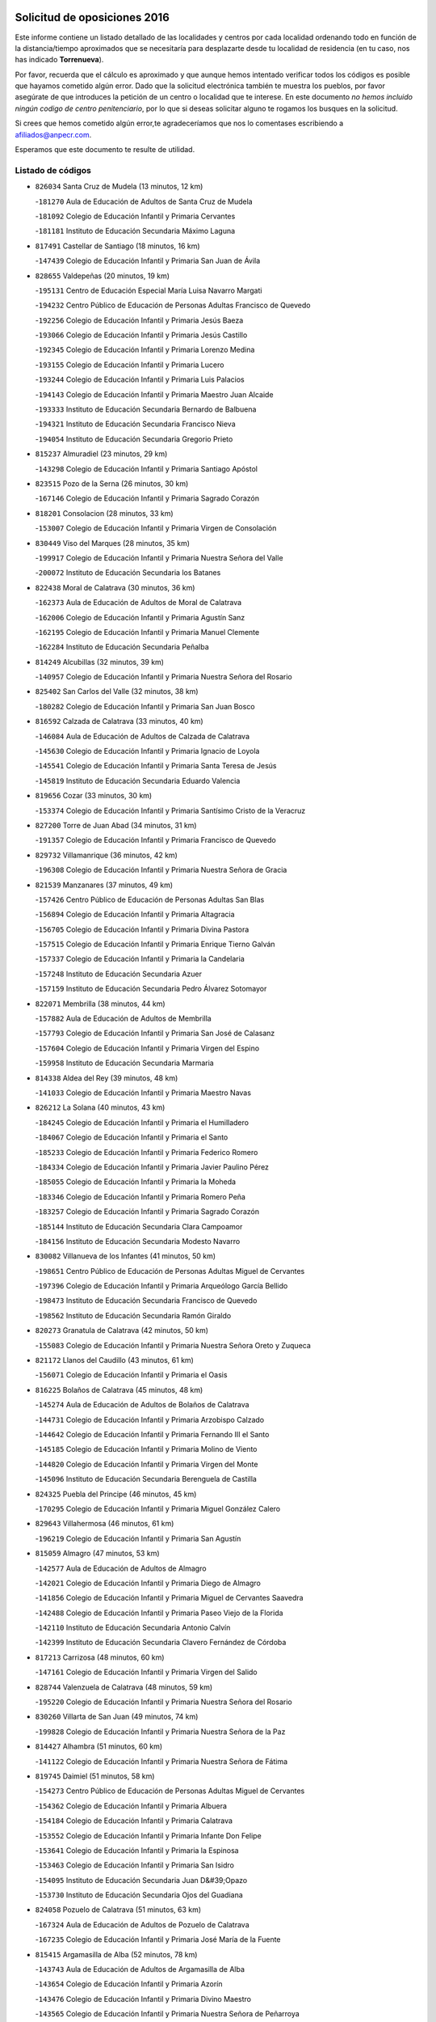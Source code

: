 

.. image:: logo.png
   :align: center

Solicitud de oposiciones 2016
======================================================

  
  
Este informe contiene un listado detallado de las localidades y centros por cada
localidad ordenando todo en función de la distancia/tiempo aproximados que se
necesitaría para desplazarte desde tu localidad de residencia (en tu caso,
nos has indicado **Torrenueva**).

Por favor, recuerda que el cálculo es aproximado y que aunque hemos
intentado verificar todos los códigos es posible que hayamos cometido algún
error. Dado que la solicitud electrónica también te muestra los pueblos, por
favor asegúrate de que introduces la petición de un centro o localidad que
te interese. En este documento
*no hemos incluido ningún codigo de centro penitenciario*, por lo que si deseas
solicitar alguno te rogamos los busques en la solicitud.

Si crees que hemos cometido algún error,te agradeceríamos que nos lo comentases
escribiendo a afiliados@anpecr.com.

Esperamos que este documento te resulte de utilidad.



Listado de códigos
-------------------


- ``826034`` Santa Cruz de Mudela  (13 minutos, 12 km)

  -``181270`` Aula de Educación de Adultos de Santa Cruz de Mudela
    

  -``181092`` Colegio de Educación Infantil y Primaria Cervantes
    

  -``181181`` Instituto de Educación Secundaria Máximo Laguna
    

- ``817491`` Castellar de Santiago  (18 minutos, 16 km)

  -``147439`` Colegio de Educación Infantil y Primaria San Juan de Ávila
    

- ``828655`` Valdepeñas  (20 minutos, 19 km)

  -``195131`` Centro de Educación Especial María Luisa Navarro Margati
    

  -``194232`` Centro Público de Educación de Personas Adultas Francisco de Quevedo
    

  -``192256`` Colegio de Educación Infantil y Primaria Jesús Baeza
    

  -``193066`` Colegio de Educación Infantil y Primaria Jesús Castillo
    

  -``192345`` Colegio de Educación Infantil y Primaria Lorenzo Medina
    

  -``193155`` Colegio de Educación Infantil y Primaria Lucero
    

  -``193244`` Colegio de Educación Infantil y Primaria Luis Palacios
    

  -``194143`` Colegio de Educación Infantil y Primaria Maestro Juan Alcaide
    

  -``193333`` Instituto de Educación Secundaria Bernardo de Balbuena
    

  -``194321`` Instituto de Educación Secundaria Francisco Nieva
    

  -``194054`` Instituto de Educación Secundaria Gregorio Prieto
    

- ``815237`` Almuradiel  (23 minutos, 29 km)

  -``143298`` Colegio de Educación Infantil y Primaria Santiago Apóstol
    

- ``823515`` Pozo de la Serna  (26 minutos, 30 km)

  -``167146`` Colegio de Educación Infantil y Primaria Sagrado Corazón
    

- ``818201`` Consolacion  (28 minutos, 33 km)

  -``153007`` Colegio de Educación Infantil y Primaria Virgen de Consolación
    

- ``830449`` Viso del Marques  (28 minutos, 35 km)

  -``199917`` Colegio de Educación Infantil y Primaria Nuestra Señora del Valle
    

  -``200072`` Instituto de Educación Secundaria los Batanes
    

- ``822438`` Moral de Calatrava  (30 minutos, 36 km)

  -``162373`` Aula de Educación de Adultos de Moral de Calatrava
    

  -``162006`` Colegio de Educación Infantil y Primaria Agustín Sanz
    

  -``162195`` Colegio de Educación Infantil y Primaria Manuel Clemente
    

  -``162284`` Instituto de Educación Secundaria Peñalba
    

- ``814249`` Alcubillas  (32 minutos, 39 km)

  -``140957`` Colegio de Educación Infantil y Primaria Nuestra Señora del Rosario
    

- ``825402`` San Carlos del Valle  (32 minutos, 38 km)

  -``180282`` Colegio de Educación Infantil y Primaria San Juan Bosco
    

- ``816592`` Calzada de Calatrava  (33 minutos, 40 km)

  -``146084`` Aula de Educación de Adultos de Calzada de Calatrava
    

  -``145630`` Colegio de Educación Infantil y Primaria Ignacio de Loyola
    

  -``145541`` Colegio de Educación Infantil y Primaria Santa Teresa de Jesús
    

  -``145819`` Instituto de Educación Secundaria Eduardo Valencia
    

- ``819656`` Cozar  (33 minutos, 30 km)

  -``153374`` Colegio de Educación Infantil y Primaria Santísimo Cristo de la Veracruz
    

- ``827200`` Torre de Juan Abad  (34 minutos, 31 km)

  -``191357`` Colegio de Educación Infantil y Primaria Francisco de Quevedo
    

- ``829732`` Villamanrique  (36 minutos, 42 km)

  -``196308`` Colegio de Educación Infantil y Primaria Nuestra Señora de Gracia
    

- ``821539`` Manzanares  (37 minutos, 49 km)

  -``157426`` Centro Público de Educación de Personas Adultas San Blas
    

  -``156894`` Colegio de Educación Infantil y Primaria Altagracia
    

  -``156705`` Colegio de Educación Infantil y Primaria Divina Pastora
    

  -``157515`` Colegio de Educación Infantil y Primaria Enrique Tierno Galván
    

  -``157337`` Colegio de Educación Infantil y Primaria la Candelaria
    

  -``157248`` Instituto de Educación Secundaria Azuer
    

  -``157159`` Instituto de Educación Secundaria Pedro Álvarez Sotomayor
    

- ``822071`` Membrilla  (38 minutos, 44 km)

  -``157882`` Aula de Educación de Adultos de Membrilla
    

  -``157793`` Colegio de Educación Infantil y Primaria San José de Calasanz
    

  -``157604`` Colegio de Educación Infantil y Primaria Virgen del Espino
    

  -``159958`` Instituto de Educación Secundaria Marmaria
    

- ``814338`` Aldea del Rey  (39 minutos, 48 km)

  -``141033`` Colegio de Educación Infantil y Primaria Maestro Navas
    

- ``826212`` La Solana  (40 minutos, 43 km)

  -``184245`` Colegio de Educación Infantil y Primaria el Humilladero
    

  -``184067`` Colegio de Educación Infantil y Primaria el Santo
    

  -``185233`` Colegio de Educación Infantil y Primaria Federico Romero
    

  -``184334`` Colegio de Educación Infantil y Primaria Javier Paulino Pérez
    

  -``185055`` Colegio de Educación Infantil y Primaria la Moheda
    

  -``183346`` Colegio de Educación Infantil y Primaria Romero Peña
    

  -``183257`` Colegio de Educación Infantil y Primaria Sagrado Corazón
    

  -``185144`` Instituto de Educación Secundaria Clara Campoamor
    

  -``184156`` Instituto de Educación Secundaria Modesto Navarro
    

- ``830082`` Villanueva de los Infantes  (41 minutos, 50 km)

  -``198651`` Centro Público de Educación de Personas Adultas Miguel de Cervantes
    

  -``197396`` Colegio de Educación Infantil y Primaria Arqueólogo García Bellido
    

  -``198473`` Instituto de Educación Secundaria Francisco de Quevedo
    

  -``198562`` Instituto de Educación Secundaria Ramón Giraldo
    

- ``820273`` Granatula de Calatrava  (42 minutos, 50 km)

  -``155083`` Colegio de Educación Infantil y Primaria Nuestra Señora Oreto y Zuqueca
    

- ``821172`` Llanos del Caudillo  (43 minutos, 61 km)

  -``156071`` Colegio de Educación Infantil y Primaria el Oasis
    

- ``816225`` Bolaños de Calatrava  (45 minutos, 48 km)

  -``145274`` Aula de Educación de Adultos de Bolaños de Calatrava
    

  -``144731`` Colegio de Educación Infantil y Primaria Arzobispo Calzado
    

  -``144642`` Colegio de Educación Infantil y Primaria Fernando III el Santo
    

  -``145185`` Colegio de Educación Infantil y Primaria Molino de Viento
    

  -``144820`` Colegio de Educación Infantil y Primaria Virgen del Monte
    

  -``145096`` Instituto de Educación Secundaria Berenguela de Castilla
    

- ``824325`` Puebla del Principe  (46 minutos, 45 km)

  -``170295`` Colegio de Educación Infantil y Primaria Miguel González Calero
    

- ``829643`` Villahermosa  (46 minutos, 61 km)

  -``196219`` Colegio de Educación Infantil y Primaria San Agustín
    

- ``815059`` Almagro  (47 minutos, 53 km)

  -``142577`` Aula de Educación de Adultos de Almagro
    

  -``142021`` Colegio de Educación Infantil y Primaria Diego de Almagro
    

  -``141856`` Colegio de Educación Infantil y Primaria Miguel de Cervantes Saavedra
    

  -``142488`` Colegio de Educación Infantil y Primaria Paseo Viejo de la Florida
    

  -``142110`` Instituto de Educación Secundaria Antonio Calvín
    

  -``142399`` Instituto de Educación Secundaria Clavero Fernández de Córdoba
    

- ``817213`` Carrizosa  (48 minutos, 60 km)

  -``147161`` Colegio de Educación Infantil y Primaria Virgen del Salido
    

- ``828744`` Valenzuela de Calatrava  (48 minutos, 59 km)

  -``195220`` Colegio de Educación Infantil y Primaria Nuestra Señora del Rosario
    

- ``830260`` Villarta de San Juan  (49 minutos, 74 km)

  -``199828`` Colegio de Educación Infantil y Primaria Nuestra Señora de la Paz
    

- ``814427`` Alhambra  (51 minutos, 60 km)

  -``141122`` Colegio de Educación Infantil y Primaria Nuestra Señora de Fátima
    

- ``819745`` Daimiel  (51 minutos, 58 km)

  -``154273`` Centro Público de Educación de Personas Adultas Miguel de Cervantes
    

  -``154362`` Colegio de Educación Infantil y Primaria Albuera
    

  -``154184`` Colegio de Educación Infantil y Primaria Calatrava
    

  -``153552`` Colegio de Educación Infantil y Primaria Infante Don Felipe
    

  -``153641`` Colegio de Educación Infantil y Primaria la Espinosa
    

  -``153463`` Colegio de Educación Infantil y Primaria San Isidro
    

  -``154095`` Instituto de Educación Secundaria Juan D&#39;Opazo
    

  -``153730`` Instituto de Educación Secundaria Ojos del Guadiana
    

- ``824058`` Pozuelo de Calatrava  (51 minutos, 63 km)

  -``167324`` Aula de Educación de Adultos de Pozuelo de Calatrava
    

  -``167235`` Colegio de Educación Infantil y Primaria José María de la Fuente
    

- ``815415`` Argamasilla de Alba  (52 minutos, 78 km)

  -``143743`` Aula de Educación de Adultos de Argamasilla de Alba
    

  -``143654`` Colegio de Educación Infantil y Primaria Azorín
    

  -``143476`` Colegio de Educación Infantil y Primaria Divino Maestro
    

  -``143565`` Colegio de Educación Infantil y Primaria Nuestra Señora de Peñarroya
    

  -``143832`` Instituto de Educación Secundaria Vicente Cano
    

- ``822349`` Montiel  (52 minutos, 64 km)

  -``161385`` Colegio de Educación Infantil y Primaria Gutiérrez de la Vega
    

- ``815504`` Argamasilla de Calatrava  (53 minutos, 70 km)

  -``144286`` Aula de Educación de Adultos de Argamasilla de Calatrava
    

  -``144008`` Colegio de Educación Infantil y Primaria Rodríguez Marín
    

  -``144197`` Colegio de Educación Infantil y Primaria Virgen del Socorro
    

  -``144375`` Instituto de Educación Secundaria Alonso Quijano
    

- ``818023`` Cinco Casas  (53 minutos, 74 km)

  -``147617`` Colegio Rural Agrupado Alciares
    

- ``826301`` Terrinches  (53 minutos, 55 km)

  -``185322`` Colegio de Educación Infantil y Primaria Miguel de Cervantes
    

- ``815326`` Arenas de San Juan  (54 minutos, 80 km)

  -``143387`` Colegio Rural Agrupado de Arenas de San Juan
    

- ``827111`` Torralba de Calatrava  (54 minutos, 69 km)

  -``191268`` Colegio de Educación Infantil y Primaria Cristo del Consuelo
    

- ``822160`` Miguelturra  (56 minutos, 72 km)

  -``161107`` Aula de Educación de Adultos de Miguelturra
    

  -``161018`` Colegio de Educación Infantil y Primaria Benito Pérez Galdós
    

  -``161296`` Colegio de Educación Infantil y Primaria Clara Campoamor
    

  -``160119`` Colegio de Educación Infantil y Primaria el Pradillo
    

  -``160208`` Colegio de Educación Infantil y Primaria Santísimo Cristo de la Misericordia
    

  -``160397`` Instituto de Educación Secundaria Campo de Calatrava
    

- ``825591`` San Lorenzo de Calatrava  (56 minutos, 65 km)

  -``180371`` Colegio Rural Agrupado Sierra Morena
    

- ``813250`` Albaladejo  (57 minutos, 64 km)

  -``136720`` Colegio Rural Agrupado Orden de Santiago
    

- ``826490`` Tomelloso  (57 minutos, 86 km)

  -``188753`` Centro de Educación Especial Ponce de León
    

  -``189652`` Centro Público de Educación de Personas Adultas Simienza
    

  -``189563`` Colegio de Educación Infantil y Primaria Almirante Topete
    

  -``186221`` Colegio de Educación Infantil y Primaria Carmelo Cortés
    

  -``186310`` Colegio de Educación Infantil y Primaria Doña Crisanta
    

  -``188575`` Colegio de Educación Infantil y Primaria Embajadores
    

  -``190369`` Colegio de Educación Infantil y Primaria Felix Grande
    

  -``187031`` Colegio de Educación Infantil y Primaria José Antonio
    

  -``186132`` Colegio de Educación Infantil y Primaria José María del Moral
    

  -``186043`` Colegio de Educación Infantil y Primaria Miguel de Cervantes
    

  -``188842`` Colegio de Educación Infantil y Primaria San Antonio
    

  -``188664`` Colegio de Educación Infantil y Primaria San Isidro
    

  -``188486`` Colegio de Educación Infantil y Primaria San José de Calasanz
    

  -``190091`` Colegio de Educación Infantil y Primaria Virgen de las Viñas
    

  -``189830`` Instituto de Educación Secundaria Airén
    

  -``190180`` Instituto de Educación Secundaria Alto Guadiana
    

  -``187120`` Instituto de Educación Secundaria Eladio Cabañero
    

  -``187309`` Instituto de Educación Secundaria Francisco García Pavón
    

- ``817124`` Carrion de Calatrava  (58 minutos, 78 km)

  -``147072`` Colegio de Educación Infantil y Primaria Nuestra Señora de la Encarnación
    

- ``829910`` Villanueva de la Fuente  (1h, 79 km)

  -``197118`` Colegio de Educación Infantil y Primaria Inmaculada Concepción
    

  -``197207`` Instituto de Educación Secundaria Obligatoria Mentesa Oretana
    

- ``818112`` Ciudad Real  (1h 1min, 78 km)

  -``150677`` Centro de Educación Especial Puerta de Santa María
    

  -``151665`` Centro Público de Educación de Personas Adultas Antonio Gala
    

  -``147706`` Colegio de Educación Infantil y Primaria Alcalde José Cruz Prado
    

  -``152742`` Colegio de Educación Infantil y Primaria Alcalde José Maestro
    

  -``150032`` Colegio de Educación Infantil y Primaria Ángel Andrade
    

  -``151020`` Colegio de Educación Infantil y Primaria Carlos Eraña
    

  -``152019`` Colegio de Educación Infantil y Primaria Carlos Vázquez
    

  -``149960`` Colegio de Educación Infantil y Primaria Ciudad Jardín
    

  -``152386`` Colegio de Educación Infantil y Primaria Cristóbal Colón
    

  -``152831`` Colegio de Educación Infantil y Primaria Don Quijote
    

  -``150121`` Colegio de Educación Infantil y Primaria Dulcinea del Toboso
    

  -``152108`` Colegio de Educación Infantil y Primaria Ferroviario
    

  -``150499`` Colegio de Educación Infantil y Primaria Jorge Manrique
    

  -``150210`` Colegio de Educación Infantil y Primaria José María de la Fuente
    

  -``151487`` Colegio de Educación Infantil y Primaria Juan Alcaide
    

  -``152653`` Colegio de Educación Infantil y Primaria María de Pacheco
    

  -``151398`` Colegio de Educación Infantil y Primaria Miguel de Cervantes
    

  -``147895`` Colegio de Educación Infantil y Primaria Pérez Molina
    

  -``150588`` Colegio de Educación Infantil y Primaria Pío XII
    

  -``152564`` Colegio de Educación Infantil y Primaria Santo Tomás de Villanueva Nº 16
    

  -``152475`` Instituto de Educación Secundaria Atenea
    

  -``151576`` Instituto de Educación Secundaria Hernán Pérez del Pulgar
    

  -``150766`` Instituto de Educación Secundaria Maestre de Calatrava
    

  -``150855`` Instituto de Educación Secundaria Maestro Juan de Ávila
    

  -``150944`` Instituto de Educación Secundaria Santa María de Alarcos
    

  -``152297`` Instituto de Educación Secundaria Torreón del Alcázar
    

- ``820362`` Herencia  (1h 1min, 96 km)

  -``155350`` Aula de Educación de Adultos de Herencia
    

  -``155172`` Colegio de Educación Infantil y Primaria Carrasco Alcalde
    

  -``155261`` Instituto de Educación Secundaria Hermógenes Rodríguez
    

- ``823337`` Poblete  (1h 1min, 82 km)

  -``166158`` Colegio de Educación Infantil y Primaria la Alameda
    

- ``824503`` Puertollano  (1h 2min, 77 km)

  -``174347`` Centro Público de Educación de Personas Adultas Antonio Machado
    

  -``175157`` Colegio de Educación Infantil y Primaria Ángel Andrade
    

  -``171194`` Colegio de Educación Infantil y Primaria Calderón de la Barca
    

  -``171005`` Colegio de Educación Infantil y Primaria Cervantes
    

  -``175068`` Colegio de Educación Infantil y Primaria David Jiménez Avendaño
    

  -``172360`` Colegio de Educación Infantil y Primaria Doctor Limón
    

  -``175335`` Colegio de Educación Infantil y Primaria Enrique Tierno Galván
    

  -``172093`` Colegio de Educación Infantil y Primaria Giner de los Ríos
    

  -``172182`` Colegio de Educación Infantil y Primaria Gonzalo de Berceo
    

  -``174258`` Colegio de Educación Infantil y Primaria Juan Ramón Jiménez
    

  -``171283`` Colegio de Educación Infantil y Primaria Menéndez Pelayo
    

  -``171372`` Colegio de Educación Infantil y Primaria Miguel de Unamuno
    

  -``172271`` Colegio de Educación Infantil y Primaria Ramón y Cajal
    

  -``173081`` Colegio de Educación Infantil y Primaria Severo Ochoa
    

  -``170384`` Colegio de Educación Infantil y Primaria Vicente Aleixandre
    

  -``176234`` Instituto de Educación Secundaria Comendador Juan de Távora
    

  -``174169`` Instituto de Educación Secundaria Dámaso Alonso
    

  -``173170`` Instituto de Educación Secundaria Fray Andrés
    

  -``176323`` Instituto de Educación Secundaria Galileo Galilei
    

  -``176056`` Instituto de Educación Secundaria Leonardo Da Vinci
    

- ``825224`` Ruidera  (1h 3min, 79 km)

  -``180004`` Colegio de Educación Infantil y Primaria Juan Aguilar Molina
    

- ``829821`` Villamayor de Calatrava  (1h 3min, 80 km)

  -``197029`` Colegio de Educación Infantil y Primaria Inocente Martín
    

- ``821350`` Malagon  (1h 4min, 84 km)

  -``156616`` Aula de Educación de Adultos de Malagon
    

  -``156349`` Colegio de Educación Infantil y Primaria Cañada Real
    

  -``156438`` Colegio de Educación Infantil y Primaria Santa Teresa
    

  -``156527`` Instituto de Educación Secundaria Estados del Duque
    

- ``818390`` Corral de Calatrava  (1h 5min, 85 km)

  -``153196`` Colegio de Educación Infantil y Primaria Nuestra Señora de la Paz
    

- ``830171`` Villarrubia de los Ojos  (1h 5min, 85 km)

  -``199739`` Aula de Educación de Adultos de Villarrubia de los Ojos
    

  -``198740`` Colegio de Educación Infantil y Primaria Rufino Blanco
    

  -``199461`` Colegio de Educación Infantil y Primaria Virgen de la Sierra
    

  -``199550`` Instituto de Educación Secundaria Guadiana
    

- ``865372`` Madridejos  (1h 5min, 103 km)

  -``296027`` Aula de Educación de Adultos de Madridejos
    

  -``296116`` Centro de Educación Especial Mingoliva
    

  -``295128`` Colegio de Educación Infantil y Primaria Garcilaso de la Vega
    

  -``295306`` Colegio de Educación Infantil y Primaria Santa Ana
    

  -``295217`` Instituto de Educación Secundaria Valdehierro
    

- ``815148`` Almodovar del Campo  (1h 6min, 82 km)

  -``143109`` Aula de Educación de Adultos de Almodovar del Campo
    

  -``142666`` Colegio de Educación Infantil y Primaria Maestro Juan de Ávila
    

  -``142755`` Colegio de Educación Infantil y Primaria Virgen del Carmen
    

  -``142844`` Instituto de Educación Secundaria San Juan Bautista de la Concepción
    

- ``856006`` Camuñas  (1h 6min, 106 km)

  -``277308`` Colegio de Educación Infantil y Primaria Cardenal Cisneros
    

- ``907301`` Villafranca de los Caballeros  (1h 6min, 103 km)

  -``321587`` Colegio de Educación Infantil y Primaria Miguel de Cervantes
    

  -``321676`` Instituto de Educación Secundaria Obligatoria la Falcata
    

- ``859893`` Consuegra  (1h 7min, 106 km)

  -``285130`` Centro Público de Educación de Personas Adultas Castillo de Consuegra
    

  -``284320`` Colegio de Educación Infantil y Primaria Miguel de Cervantes
    

  -``284231`` Colegio de Educación Infantil y Primaria Santísimo Cristo de la Vera Cruz
    

  -``285041`` Instituto de Educación Secundaria Consaburum
    

- ``813439`` Alcazar de San Juan  (1h 8min, 94 km)

  -``137808`` Centro Público de Educación de Personas Adultas Enrique Tierno Galván
    

  -``137719`` Colegio de Educación Infantil y Primaria Alces
    

  -``137085`` Colegio de Educación Infantil y Primaria el Santo
    

  -``140223`` Colegio de Educación Infantil y Primaria Gloria Fuertes
    

  -``140401`` Colegio de Educación Infantil y Primaria Jardín de Arena
    

  -``137263`` Colegio de Educación Infantil y Primaria Jesús Ruiz de la Fuente
    

  -``137174`` Colegio de Educación Infantil y Primaria Juan de Austria
    

  -``139973`` Colegio de Educación Infantil y Primaria Pablo Ruiz Picasso
    

  -``137352`` Colegio de Educación Infantil y Primaria Santa Clara
    

  -``137530`` Instituto de Educación Secundaria Juan Bosco
    

  -``140045`` Instituto de Educación Secundaria María Zambrano
    

  -``137441`` Instituto de Educación Secundaria Miguel de Cervantes Saavedra
    

- ``828833`` Valverde  (1h 9min, 89 km)

  -``196030`` Colegio de Educación Infantil y Primaria Alarcos
    

- ``817302`` Las Casas  (1h 10min, 85 km)

  -``147250`` Colegio de Educación Infantil y Primaria Nuestra Señora del Rosario
    

- ``820184`` Fuente el Fresno  (1h 10min, 93 km)

  -``154818`` Colegio de Educación Infantil y Primaria Miguel Delibes
    

- ``816136`` Ballesteros de Calatrava  (1h 11min, 94 km)

  -``144553`` Colegio de Educación Infantil y Primaria José María del Moral
    

- ``824147`` Los Pozuelos de Calatrava  (1h 12min, 94 km)

  -``170017`` Colegio de Educación Infantil y Primaria Santa Quiteria
    

- ``808214`` Ossa de Montiel  (1h 13min, 91 km)

  -``118277`` Aula de Educación de Adultos de Ossa de Montiel
    

  -``118099`` Colegio de Educación Infantil y Primaria Enriqueta Sánchez
    

  -``118188`` Instituto de Educación Secundaria Obligatoria Belerma
    

- ``820540`` Hinojosas de Calatrava  (1h 13min, 91 km)

  -``155628`` Colegio Rural Agrupado Valle de Alcudia
    

- ``814060`` Alcolea de Calatrava  (1h 14min, 95 km)

  -``140868`` Aula de Educación de Adultos de Alcolea de Calatrava
    

  -``140779`` Colegio de Educación Infantil y Primaria Tomasa Gallardo
    

- ``817035`` Campo de Criptana  (1h 14min, 102 km)

  -``146807`` Aula de Educación de Adultos de Campo de Criptana
    

  -``146629`` Colegio de Educación Infantil y Primaria Domingo Miras
    

  -``146351`` Colegio de Educación Infantil y Primaria Sagrado Corazón
    

  -``146262`` Colegio de Educación Infantil y Primaria Virgen de Criptana
    

  -``146173`` Colegio de Educación Infantil y Primaria Virgen de la Paz
    

  -``146440`` Instituto de Educación Secundaria Isabel Perillán y Quirós
    

- ``816314`` Brazatortas  (1h 15min, 94 km)

  -``145363`` Colegio de Educación Infantil y Primaria Cervantes
    

- ``823159`` Picon  (1h 16min, 92 km)

  -``164260`` Colegio de Educación Infantil y Primaria José María del Moral
    

- ``826123`` Socuellamos  (1h 16min, 117 km)

  -``183168`` Aula de Educación de Adultos de Socuellamos
    

  -``183079`` Colegio de Educación Infantil y Primaria Carmen Arias
    

  -``182269`` Colegio de Educación Infantil y Primaria el Coso
    

  -``182080`` Colegio de Educación Infantil y Primaria Gerardo Martínez
    

  -``182358`` Instituto de Educación Secundaria Fernando de Mena
    

- ``906224`` Urda  (1h 16min, 122 km)

  -``320043`` Colegio de Educación Infantil y Primaria Santo Cristo
    

- ``905058`` Tembleque  (1h 17min, 127 km)

  -``313754`` Colegio de Educación Infantil y Primaria Antonia González
    

- ``816403`` Cabezarados  (1h 18min, 102 km)

  -``145452`` Colegio de Educación Infantil y Primaria Nuestra Señora de Finibusterre
    

- ``822527`` Pedro Muñoz  (1h 18min, 122 km)

  -``164082`` Aula de Educación de Adultos de Pedro Muñoz
    

  -``164171`` Colegio de Educación Infantil y Primaria Hospitalillo
    

  -``163272`` Colegio de Educación Infantil y Primaria Maestro Juan de Ávila
    

  -``163094`` Colegio de Educación Infantil y Primaria María Luisa Cañas
    

  -``163183`` Colegio de Educación Infantil y Primaria Nuestra Señora de los Ángeles
    

  -``163361`` Instituto de Educación Secundaria Isabel Martínez Buendía
    

- ``823248`` Piedrabuena  (1h 18min, 102 km)

  -``166069`` Centro Público de Educación de Personas Adultas Montes Norte
    

  -``165259`` Colegio de Educación Infantil y Primaria Luis Vives
    

  -``165070`` Colegio de Educación Infantil y Primaria Miguel de Cervantes
    

  -``165348`` Instituto de Educación Secundaria Mónico Sánchez
    

- ``906046`` Turleque  (1h 18min, 123 km)

  -``318616`` Colegio de Educación Infantil y Primaria Fernán González
    

- ``812173`` Villapalacios  (1h 19min, 103 km)

  -``122592`` Colegio Rural Agrupado los Olivos
    

- ``907212`` Villacañas  (1h 19min, 126 km)

  -``321498`` Aula de Educación de Adultos de Villacañas
    

  -``321031`` Colegio de Educación Infantil y Primaria Santa Bárbara
    

  -``321309`` Instituto de Educación Secundaria Enrique de Arfe
    

  -``321120`` Instituto de Educación Secundaria Garcilaso de la Vega
    

- ``802186`` Alcaraz  (1h 20min, 103 km)

  -``107747`` Aula de Educación de Adultos de Alcaraz
    

  -``107569`` Colegio de Educación Infantil y Primaria Nuestra Señora de Cortes
    

  -``107658`` Instituto de Educación Secundaria Pedro Simón Abril
    

- ``812262`` Villarrobledo  (1h 20min, 130 km)

  -``123580`` Centro Público de Educación de Personas Adultas Alonso Quijano
    

  -``124112`` Colegio de Educación Infantil y Primaria Barranco Cafetero
    

  -``123769`` Colegio de Educación Infantil y Primaria Diego Requena
    

  -``122681`` Colegio de Educación Infantil y Primaria Don Francisco Giner de los Ríos
    

  -``122770`` Colegio de Educación Infantil y Primaria Graciano Atienza
    

  -``123035`` Colegio de Educación Infantil y Primaria Jiménez de Córdoba
    

  -``123302`` Colegio de Educación Infantil y Primaria Virgen de la Caridad
    

  -``123124`` Colegio de Educación Infantil y Primaria Virrey Morcillo
    

  -``124023`` Instituto de Educación Secundaria Cencibel
    

  -``123491`` Instituto de Educación Secundaria Octavio Cuartero
    

  -``123213`` Instituto de Educación Secundaria Virrey Morcillo
    

- ``901095`` Quero  (1h 20min, 116 km)

  -``305832`` Colegio de Educación Infantil y Primaria Santiago Cabañas
    

- ``863118`` La Guardia  (1h 21min, 137 km)

  -``290355`` Colegio de Educación Infantil y Primaria Valentín Escobar
    

- ``866271`` Manzaneque  (1h 21min, 136 km)

  -``297015`` Colegio de Educación Infantil y Primaria Álvarez de Toledo
    

- ``810197`` Robledo  (1h 22min, 107 km)

  -``119354`` Colegio Rural Agrupado Sierra de Alcaraz
    

- ``812440`` Abenojar  (1h 22min, 111 km)

  -``136453`` Colegio de Educación Infantil y Primaria Nuestra Señora de la Encarnación
    

- ``902083`` El Romeral  (1h 22min, 133 km)

  -``307185`` Colegio de Educación Infantil y Primaria Silvano Cirujano
    

- ``835033`` Las Mesas  (1h 23min, 128 km)

  -``222856`` Aula de Educación de Adultos de Mesas (Las)
    

  -``222767`` Colegio de Educación Infantil y Primaria Hermanos Amorós Fernández
    

  -``223021`` Instituto de Educación Secundaria Obligatoria de Mesas (Las)
    

- ``888699`` Mora  (1h 23min, 138 km)

  -``300425`` Aula de Educación de Adultos de Mora
    

  -``300247`` Colegio de Educación Infantil y Primaria Fernando Martín
    

  -``300158`` Colegio de Educación Infantil y Primaria José Ramón Villa
    

  -``300336`` Instituto de Educación Secundaria Peñas Negras
    

- ``907123`` La Villa de Don Fadrique  (1h 23min, 136 km)

  -``320866`` Colegio de Educación Infantil y Primaria Ramón y Cajal
    

  -``320955`` Instituto de Educación Secundaria Obligatoria Leonor de Guzmán
    

- ``908111`` Villaminaya  (1h 25min, 146 km)

  -``322208`` Colegio de Educación Infantil y Primaria Santo Domingo de Silos
    

- ``865194`` Lillo  (1h 26min, 137 km)

  -``294318`` Colegio de Educación Infantil y Primaria Marcelino Murillo
    

- ``867170`` Mascaraque  (1h 26min, 144 km)

  -``297382`` Colegio de Educación Infantil y Primaria Juan de Padilla
    

- ``879967`` Miguel Esteban  (1h 26min, 115 km)

  -``299725`` Colegio de Educación Infantil y Primaria Cervantes
    

  -``299814`` Instituto de Educación Secundaria Obligatoria Juan Patiño Torres
    

- ``899218`` Orgaz  (1h 26min, 142 km)

  -``303589`` Colegio de Educación Infantil y Primaria Conde de Orgaz
    

- ``910272`` Los Yebenes  (1h 26min, 136 km)

  -``323563`` Aula de Educación de Adultos de Yebenes (Los)
    

  -``323385`` Colegio de Educación Infantil y Primaria San José de Calasanz
    

  -``323474`` Instituto de Educación Secundaria Guadalerzas
    

- ``860232`` Dosbarrios  (1h 27min, 149 km)

  -``287028`` Colegio de Educación Infantil y Primaria San Isidro Labrador
    

- ``807593`` Munera  (1h 28min, 139 km)

  -``117378`` Aula de Educación de Adultos de Munera
    

  -``117289`` Colegio de Educación Infantil y Primaria Cervantes
    

  -``117467`` Instituto de Educación Secundaria Obligatoria Bodas de Camacho
    

- ``823426`` Porzuna  (1h 28min, 107 km)

  -``166336`` Aula de Educación de Adultos de Porzuna
    

  -``166247`` Colegio de Educación Infantil y Primaria Nuestra Señora del Rosario
    

  -``167057`` Instituto de Educación Secundaria Ribera del Bullaque
    

- ``836577`` El Provencio  (1h 28min, 147 km)

  -``225553`` Aula de Educación de Adultos de Provencio (El)
    

  -``225375`` Colegio de Educación Infantil y Primaria Infanta Cristina
    

  -``225464`` Instituto de Educación Secundaria Obligatoria Tomás de la Fuente Jurado
    

- ``852132`` Almonacid de Toledo  (1h 28min, 149 km)

  -``270192`` Colegio de Educación Infantil y Primaria Virgen de la Oliva
    

- ``821261`` Luciana  (1h 29min, 114 km)

  -``156160`` Colegio de Educación Infantil y Primaria Isabel la Católica
    

- ``837387`` San Clemente  (1h 29min, 151 km)

  -``226452`` Centro Público de Educación de Personas Adultas Campos del Záncara
    

  -``226274`` Colegio de Educación Infantil y Primaria Rafael López de Haro
    

  -``226363`` Instituto de Educación Secundaria Diego Torrente Pérez
    

- ``905147`` El Toboso  (1h 29min, 121 km)

  -``313843`` Colegio de Educación Infantil y Primaria Miguel de Cervantes
    

- ``867081`` Marjaliza  (1h 30min, 139 km)

  -``297293`` Colegio de Educación Infantil y Primaria San Juan
    

- ``835300`` Mota del Cuervo  (1h 31min, 136 km)

  -``223666`` Aula de Educación de Adultos de Mota del Cuervo
    

  -``223844`` Colegio de Educación Infantil y Primaria Santa Rita
    

  -``223577`` Colegio de Educación Infantil y Primaria Virgen de Manjavacas
    

  -``223755`` Instituto de Educación Secundaria Julián Zarco
    

- ``836399`` Las Pedroñeras  (1h 31min, 138 km)

  -``225008`` Aula de Educación de Adultos de Pedroñeras (Las)
    

  -``224743`` Colegio de Educación Infantil y Primaria Adolfo Martínez Chicano
    

  -``224832`` Instituto de Educación Secundaria Fray Luis de León
    

- ``888788`` Nambroca  (1h 31min, 155 km)

  -``300514`` Colegio de Educación Infantil y Primaria la Fuente
    

- ``900196`` La Puebla de Almoradiel  (1h 31min, 144 km)

  -``305109`` Aula de Educación de Adultos de Puebla de Almoradiel (La)
    

  -``304755`` Colegio de Educación Infantil y Primaria Ramón y Cajal
    

  -``304844`` Instituto de Educación Secundaria Aldonza Lorenzo
    

- ``908578`` Villanueva de Bogas  (1h 31min, 148 km)

  -``322575`` Colegio de Educación Infantil y Primaria Santa Ana
    

- ``836110`` El Pedernoso  (1h 32min, 139 km)

  -``224654`` Colegio de Educación Infantil y Primaria Juan Gualberto Avilés
    

- ``864106`` Huerta de Valdecarabanos  (1h 32min, 153 km)

  -``291343`` Colegio de Educación Infantil y Primaria Virgen del Rosario de Pastores
    

- ``904337`` Sonseca  (1h 32min, 154 km)

  -``310879`` Centro Público de Educación de Personas Adultas Cum Laude
    

  -``310968`` Colegio de Educación Infantil y Primaria Peñamiel
    

  -``310501`` Colegio de Educación Infantil y Primaria San Juan Evangelista
    

  -``310690`` Instituto de Educación Secundaria la Sisla
    

- ``819834`` Fernan Caballero  (1h 33min, 114 km)

  -``154451`` Colegio de Educación Infantil y Primaria Manuel Sastre Velasco
    

- ``854119`` Burguillos de Toledo  (1h 33min, 161 km)

  -``274066`` Colegio de Educación Infantil y Primaria Victorio Macho
    

- ``803352`` El Bonillo  (1h 34min, 114 km)

  -``110896`` Aula de Educación de Adultos de Bonillo (El)
    

  -``110618`` Colegio de Educación Infantil y Primaria Antón Díaz
    

  -``110707`` Instituto de Educación Secundaria las Sabinas
    

- ``859704`` Cobisa  (1h 34min, 164 km)

  -``284053`` Colegio de Educación Infantil y Primaria Cardenal Tavera
    

  -``284142`` Colegio de Educación Infantil y Primaria Gloria Fuertes
    

- ``859982`` Corral de Almaguer  (1h 34min, 150 km)

  -``285319`` Colegio de Educación Infantil y Primaria Nuestra Señora de la Muela
    

  -``286129`` Instituto de Educación Secundaria la Besana
    

- ``898408`` Ocaña  (1h 34min, 158 km)

  -``302868`` Centro Público de Educación de Personas Adultas Gutierre de Cárdenas
    

  -``303122`` Colegio de Educación Infantil y Primaria Pastor Poeta
    

  -``302401`` Colegio de Educación Infantil y Primaria San José de Calasanz
    

  -``302590`` Instituto de Educación Secundaria Alonso de Ercilla
    

  -``302779`` Instituto de Educación Secundaria Miguel Hernández
    

- ``807226`` Minaya  (1h 35min, 156 km)

  -``116746`` Colegio de Educación Infantil y Primaria Diego Ciller Montoya
    

- ``833057`` Casas de Fernando Alonso  (1h 35min, 163 km)

  -``216287`` Colegio Rural Agrupado Tomás y Valiente
    

- ``851055`` Ajofrin  (1h 35min, 157 km)

  -``266322`` Colegio de Educación Infantil y Primaria Jacinto Guerrero
    

- ``889865`` Noblejas  (1h 35min, 160 km)

  -``301691`` Aula de Educación de Adultos de Noblejas
    

  -``301502`` Colegio de Educación Infantil y Primaria Santísimo Cristo de las Injurias
    

- ``901184`` Quintanar de la Orden  (1h 35min, 123 km)

  -``306375`` Centro Público de Educación de Personas Adultas Luis Vives
    

  -``306464`` Colegio de Educación Infantil y Primaria Antonio Machado
    

  -``306008`` Colegio de Educación Infantil y Primaria Cristóbal Colón
    

  -``306286`` Instituto de Educación Secundaria Alonso Quijano
    

  -``306197`` Instituto de Educación Secundaria Infante Don Fadrique
    

- ``908200`` Villamuelas  (1h 36min, 158 km)

  -``322397`` Colegio de Educación Infantil y Primaria Santa María Magdalena
    

- ``910450`` Yepes  (1h 36min, 160 km)

  -``323741`` Colegio de Educación Infantil y Primaria Rafael García Valiño
    

  -``323830`` Instituto de Educación Secundaria Carpetania
    

- ``825313`` Saceruela  (1h 37min, 136 km)

  -``180193`` Colegio de Educación Infantil y Primaria Virgen de las Cruces
    

- ``831348`` Belmonte  (1h 38min, 148 km)

  -``214756`` Colegio de Educación Infantil y Primaria Fray Luis de León
    

  -``214845`` Instituto de Educación Secundaria San Juan del Castillo
    

- ``869602`` Mazarambroz  (1h 38min, 159 km)

  -``298648`` Colegio de Educación Infantil y Primaria Nuestra Señora del Sagrario
    

- ``909655`` Villarrubia de Santiago  (1h 38min, 169 km)

  -``322664`` Colegio de Educación Infantil y Primaria Nuestra Señora del Castellar
    

- ``910094`` Villatobas  (1h 38min, 167 km)

  -``323018`` Colegio de Educación Infantil y Primaria Sagrado Corazón de Jesús
    

- ``830538`` La Alberca de Zancara  (1h 39min, 168 km)

  -``214578`` Colegio Rural Agrupado Jorge Manrique
    

- ``837565`` Sisante  (1h 39min, 168 km)

  -``226630`` Colegio de Educación Infantil y Primaria Fernández Turégano
    

  -``226819`` Instituto de Educación Secundaria Obligatoria Camino Romano
    

- ``853031`` Arges  (1h 39min, 168 km)

  -``272179`` Colegio de Educación Infantil y Primaria Miguel de Cervantes
    

  -``271369`` Colegio de Educación Infantil y Primaria Tirso de Molina
    

- ``909833`` Villasequilla  (1h 39min, 164 km)

  -``322842`` Colegio de Educación Infantil y Primaria San Isidro Labrador
    

- ``818579`` Cortijos de Arriba  (1h 40min, 117 km)

  -``153285`` Colegio de Educación Infantil y Primaria Nuestra Señora de las Mercedes
    

- ``820095`` Fuencaliente  (1h 40min, 132 km)

  -``154540`` Colegio de Educación Infantil y Primaria Nuestra Señora de los Baños
    

  -``154729`` Instituto de Educación Secundaria Obligatoria Peña Escrita
    

- ``858805`` Ciruelos  (1h 40min, 174 km)

  -``283243`` Colegio de Educación Infantil y Primaria Santísimo Cristo de la Misericordia
    

- ``905236`` Toledo  (1h 40min, 169 km)

  -``317083`` Centro de Educación Especial Ciudad de Toledo
    

  -``315730`` Centro Público de Educación de Personas Adultas Gustavo Adolfo Bécquer
    

  -``317172`` Centro Público de Educación de Personas Adultas Polígono
    

  -``315007`` Colegio de Educación Infantil y Primaria Alfonso Vi
    

  -``314108`` Colegio de Educación Infantil y Primaria Ángel del Alcázar
    

  -``316540`` Colegio de Educación Infantil y Primaria Ciudad de Aquisgrán
    

  -``315463`` Colegio de Educación Infantil y Primaria Ciudad de Nara
    

  -``316273`` Colegio de Educación Infantil y Primaria Escultor Alberto Sánchez
    

  -``317539`` Colegio de Educación Infantil y Primaria Europa
    

  -``314297`` Colegio de Educación Infantil y Primaria Fábrica de Armas
    

  -``315285`` Colegio de Educación Infantil y Primaria Garcilaso de la Vega
    

  -``315374`` Colegio de Educación Infantil y Primaria Gómez Manrique
    

  -``316362`` Colegio de Educación Infantil y Primaria Gregorio Marañón
    

  -``314742`` Colegio de Educación Infantil y Primaria Jaime de Foxa
    

  -``316095`` Colegio de Educación Infantil y Primaria Juan de Padilla
    

  -``314019`` Colegio de Educación Infantil y Primaria la Candelaria
    

  -``315552`` Colegio de Educación Infantil y Primaria San Lucas y María
    

  -``314386`` Colegio de Educación Infantil y Primaria Santa Teresa
    

  -``317628`` Colegio de Educación Infantil y Primaria Valparaíso
    

  -``315196`` Instituto de Educación Secundaria Alfonso X el Sabio
    

  -``314653`` Instituto de Educación Secundaria Azarquiel
    

  -``316818`` Instituto de Educación Secundaria Carlos III
    

  -``314564`` Instituto de Educación Secundaria el Greco
    

  -``315641`` Instituto de Educación Secundaria Juanelo Turriano
    

  -``317261`` Instituto de Educación Secundaria María Pacheco
    

  -``317350`` Instituto de Educación Secundaria Obligatoria Princesa Galiana
    

  -``316451`` Instituto de Educación Secundaria Sefarad
    

  -``314475`` Instituto de Educación Secundaria Universidad Laboral
    

- ``905325`` La Torre de Esteban Hambran  (1h 40min, 169 km)

  -``317717`` Colegio de Educación Infantil y Primaria Juan Aguado
    

- ``803085`` Barrax  (1h 41min, 163 km)

  -``110251`` Aula de Educación de Adultos de Barrax
    

  -``110162`` Colegio de Educación Infantil y Primaria Benjamín Palencia
    

- ``806416`` Lezuza  (1h 41min, 129 km)

  -``116012`` Aula de Educación de Adultos de Lezuza
    

  -``115847`` Colegio Rural Agrupado Camino de Aníbal
    

- ``825135`` El Robledo  (1h 41min, 121 km)

  -``177222`` Aula de Educación de Adultos de Robledo (El)
    

  -``177311`` Colegio Rural Agrupado Valle del Bullaque
    

- ``833502`` Los Hinojosos  (1h 41min, 148 km)

  -``221045`` Colegio Rural Agrupado Airén
    

- ``865005`` Layos  (1h 41min, 171 km)

  -``294229`` Colegio de Educación Infantil y Primaria María Magdalena
    

- ``899763`` Las Perdices  (1h 41min, 173 km)

  -``304399`` Colegio de Educación Infantil y Primaria Pintor Tomás Camarero
    

- ``810286`` La Roda  (1h 42min, 176 km)

  -``120338`` Aula de Educación de Adultos de Roda (La)
    

  -``119443`` Colegio de Educación Infantil y Primaria José Antonio
    

  -``119532`` Colegio de Educación Infantil y Primaria Juan Ramón Ramírez
    

  -``120249`` Colegio de Educación Infantil y Primaria Miguel Hernández
    

  -``120060`` Colegio de Educación Infantil y Primaria Tomás Navarro Tomás
    

  -``119621`` Instituto de Educación Secundaria Doctor Alarcón Santón
    

  -``119710`` Instituto de Educación Secundaria Maestro Juan Rubio
    

- ``827022`` El Torno  (1h 42min, 123 km)

  -``191179`` Colegio de Educación Infantil y Primaria Nuestra Señora de Guadalupe
    

- ``863029`` Guadamur  (1h 42min, 175 km)

  -``290266`` Colegio de Educación Infantil y Primaria Nuestra Señora de la Natividad
    

- ``899129`` Ontigola  (1h 42min, 169 km)

  -``303300`` Colegio de Educación Infantil y Primaria Virgen del Rosario
    

- ``908489`` Villanueva de Alcardete  (1h 42min, 135 km)

  -``322486`` Colegio de Educación Infantil y Primaria Nuestra Señora de la Piedad
    

- ``840169`` Villaescusa de Haro  (1h 43min, 155 km)

  -``227807`` Colegio Rural Agrupado Alonso Quijano
    

- ``898597`` Olias del Rey  (1h 43min, 176 km)

  -``303211`` Colegio de Educación Infantil y Primaria Pedro Melendo García
    

- ``810008`` Riopar  (1h 44min, 125 km)

  -``119176`` Colegio Rural Agrupado Calar del Mundo
    

  -``119265`` Sección de Instituto de Educación Secundaria de Riopar
    

- ``854486`` Cabezamesada  (1h 44min, 159 km)

  -``274333`` Colegio de Educación Infantil y Primaria Alonso de Cárdenas
    

- ``834045`` Honrubia  (1h 45min, 183 km)

  -``221134`` Colegio Rural Agrupado los Girasoles
    

- ``899852`` Polan  (1h 45min, 177 km)

  -``304577`` Aula de Educación de Adultos de Polan
    

  -``304488`` Colegio de Educación Infantil y Primaria José María Corcuera
    

- ``853309`` Bargas  (1h 46min, 176 km)

  -``272357`` Colegio de Educación Infantil y Primaria Santísimo Cristo de la Sala
    

  -``273078`` Instituto de Educación Secundaria Julio Verne
    

- ``810464`` San Pedro  (1h 47min, 137 km)

  -``120605`` Colegio de Educación Infantil y Primaria Margarita Sotos
    

- ``854397`` Cabañas de la Sagra  (1h 47min, 184 km)

  -``274244`` Colegio de Educación Infantil y Primaria San Isidro Labrador
    

- ``886980`` Mocejon  (1h 47min, 180 km)

  -``300069`` Aula de Educación de Adultos de Mocejon
    

  -``299903`` Colegio de Educación Infantil y Primaria Miguel de Cervantes
    

- ``903071`` Santa Cruz de la Zarza  (1h 47min, 185 km)

  -``307630`` Colegio de Educación Infantil y Primaria Eduardo Palomo Rodríguez
    

  -``307819`` Instituto de Educación Secundaria Obligatoria Velsinia
    

- ``904248`` Seseña Nuevo  (1h 47min, 184 km)

  -``310323`` Centro Público de Educación de Personas Adultas de Seseña Nuevo
    

  -``310412`` Colegio de Educación Infantil y Primaria el Quiñón
    

  -``310145`` Colegio de Educación Infantil y Primaria Fernando de Rojas
    

  -``310234`` Colegio de Educación Infantil y Primaria Gloria Fuertes
    

- ``909744`` Villaseca de la Sagra  (1h 47min, 185 km)

  -``322753`` Colegio de Educación Infantil y Primaria Virgen de las Angustias
    

- ``811541`` Villalgordo del Júcar  (1h 48min, 189 km)

  -``122136`` Colegio de Educación Infantil y Primaria San Roque
    

- ``832514`` Casas de Benitez  (1h 48min, 180 km)

  -``216198`` Colegio Rural Agrupado Molinos del Júcar
    

- ``866093`` Magan  (1h 48min, 182 km)

  -``296205`` Colegio de Educación Infantil y Primaria Santa Marina
    

- ``900552`` Pulgar  (1h 48min, 172 km)

  -``305743`` Colegio de Educación Infantil y Primaria Nuestra Señora de la Blanca
    

- ``911171`` Yunclillos  (1h 48min, 187 km)

  -``324195`` Colegio de Educación Infantil y Primaria Nuestra Señora de la Salud
    

- ``805428`` La Gineta  (1h 49min, 194 km)

  -``113771`` Colegio de Educación Infantil y Primaria Mariano Munera
    

- ``852310`` Añover de Tajo  (1h 49min, 185 km)

  -``270370`` Colegio de Educación Infantil y Primaria Conde de Mayalde
    

  -``271091`` Instituto de Educación Secundaria San Blas
    

- ``860054`` Cuerva  (1h 49min, 175 km)

  -``286218`` Colegio de Educación Infantil y Primaria Soledad Alonso Dorado
    

- ``841068`` Villamayor de Santiago  (1h 50min, 147 km)

  -``230400`` Aula de Educación de Adultos de Villamayor de Santiago
    

  -``230311`` Colegio de Educación Infantil y Primaria Gúzquez
    

  -``230689`` Instituto de Educación Secundaria Obligatoria Ítaca
    

- ``851233`` Albarreal de Tajo  (1h 50min, 188 km)

  -``267132`` Colegio de Educación Infantil y Primaria Benjamín Escalonilla
    

- ``904159`` Seseña  (1h 50min, 187 km)

  -``308440`` Colegio de Educación Infantil y Primaria Gabriel Uriarte
    

  -``310056`` Colegio de Educación Infantil y Primaria Juan Carlos I
    

  -``308807`` Colegio de Educación Infantil y Primaria Sisius
    

  -``308718`` Instituto de Educación Secundaria las Salinas
    

  -``308629`` Instituto de Educación Secundaria Margarita Salas
    

- ``911082`` Yuncler  (1h 50min, 192 km)

  -``324006`` Colegio de Educación Infantil y Primaria Remigio Laín
    

- ``802542`` Balazote  (1h 51min, 143 km)

  -``109812`` Aula de Educación de Adultos de Balazote
    

  -``109723`` Colegio de Educación Infantil y Primaria Nuestra Señora del Rosario
    

  -``110073`` Instituto de Educación Secundaria Obligatoria Vía Heraclea
    

- ``809847`` Pozuelo  (1h 51min, 145 km)

  -``119087`` Colegio Rural Agrupado los Llanos
    

- ``813161`` Alamillo  (1h 51min, 146 km)

  -``136631`` Colegio Rural Agrupado de Alamillo
    

- ``855474`` Camarenilla  (1h 51min, 188 km)

  -``277030`` Colegio de Educación Infantil y Primaria Nuestra Señora del Rosario
    

- ``889954`` Noez  (1h 51min, 184 km)

  -``301780`` Colegio de Educación Infantil y Primaria Santísimo Cristo de la Salud
    

- ``907490`` Villaluenga de la Sagra  (1h 51min, 191 km)

  -``321765`` Colegio de Educación Infantil y Primaria Juan Palarea
    

  -``321854`` Instituto de Educación Secundaria Castillo del Águila
    

- ``834134`` Horcajo de Santiago  (1h 52min, 168 km)

  -``221312`` Aula de Educación de Adultos de Horcajo de Santiago
    

  -``221223`` Colegio de Educación Infantil y Primaria José Montalvo
    

  -``221401`` Instituto de Educación Secundaria Orden de Santiago
    

- ``853587`` Borox  (1h 52min, 185 km)

  -``273345`` Colegio de Educación Infantil y Primaria Nuestra Señora de la Salud
    

- ``901540`` Rielves  (1h 52min, 187 km)

  -``307096`` Colegio de Educación Infantil y Primaria Maximina Felisa Gómez Aguero
    

- ``908022`` Villamiel de Toledo  (1h 52min, 187 km)

  -``322119`` Colegio de Educación Infantil y Primaria Nuestra Señora de la Redonda
    

- ``833146`` Casasimarro  (1h 53min, 190 km)

  -``216465`` Aula de Educación de Adultos de Casasimarro
    

  -``216376`` Colegio de Educación Infantil y Primaria Luis de Mateo
    

  -``216554`` Instituto de Educación Secundaria Obligatoria Publio López Mondejar
    

- ``841157`` Villanueva de la Jara  (1h 53min, 191 km)

  -``230778`` Colegio de Educación Infantil y Primaria Hermenegildo Moreno
    

  -``230867`` Instituto de Educación Secundaria Obligatoria de Villanueva de la Jara
    

- ``898319`` Numancia de la Sagra  (1h 53min, 197 km)

  -``302223`` Colegio de Educación Infantil y Primaria Santísimo Cristo de la Misericordia
    

  -``302312`` Instituto de Educación Secundaria Profesor Emilio Lledó
    

- ``901451`` Recas  (1h 53min, 190 km)

  -``306731`` Colegio de Educación Infantil y Primaria Cesar Cabañas Caballero
    

  -``306820`` Instituto de Educación Secundaria Arcipreste de Canales
    

- ``911260`` Yuncos  (1h 53min, 197 km)

  -``324462`` Colegio de Educación Infantil y Primaria Guillermo Plaza
    

  -``324284`` Colegio de Educación Infantil y Primaria Nuestra Señora del Consuelo
    

  -``324551`` Colegio de Educación Infantil y Primaria Villa de Yuncos
    

  -``324373`` Instituto de Educación Secundaria la Cañuela
    

- ``813528`` Alcoba  (1h 54min, 139 km)

  -``140590`` Colegio de Educación Infantil y Primaria Don Rodrigo
    

- ``816047`` Arroba de los Montes  (1h 54min, 139 km)

  -``144464`` Colegio Rural Agrupado Río San Marcos
    

- ``853120`` Barcience  (1h 54min, 193 km)

  -``272268`` Colegio de Educación Infantil y Primaria Santa María la Blanca
    

- ``859615`` Cobeja  (1h 54min, 196 km)

  -``283332`` Colegio de Educación Infantil y Primaria San Juan Bautista
    

- ``862030`` Galvez  (1h 54min, 191 km)

  -``289827`` Colegio de Educación Infantil y Primaria San Juan de la Cruz
    

  -``289916`` Instituto de Educación Secundaria Montes de Toledo
    

- ``864017`` Huecas  (1h 54min, 191 km)

  -``291254`` Colegio de Educación Infantil y Primaria Gregorio Marañón
    

- ``865283`` Lominchar  (1h 54min, 196 km)

  -``295039`` Colegio de Educación Infantil y Primaria Ramón y Cajal
    

- ``824236`` Puebla de Don Rodrigo  (1h 55min, 151 km)

  -``170106`` Colegio de Educación Infantil y Primaria San Fermín
    

- ``852599`` Arcicollar  (1h 55min, 194 km)

  -``271180`` Colegio de Educación Infantil y Primaria San Blas
    

- ``905414`` Torrijos  (1h 55min, 198 km)

  -``318349`` Centro Público de Educación de Personas Adultas Teresa Enríquez
    

  -``318438`` Colegio de Educación Infantil y Primaria Lazarillo de Tormes
    

  -``317806`` Colegio de Educación Infantil y Primaria Villa de Torrijos
    

  -``318071`` Instituto de Educación Secundaria Alonso de Covarrubias
    

  -``318160`` Instituto de Educación Secundaria Juan de Padilla
    

- ``905503`` Totanes  (1h 55min, 182 km)

  -``318527`` Colegio de Educación Infantil y Primaria Inmaculada Concepción
    

- ``906591`` Las Ventas con Peña Aguilera  (1h 55min, 183 km)

  -``320688`` Colegio de Educación Infantil y Primaria Nuestra Señora del Águila
    

- ``854208`` Burujon  (1h 56min, 196 km)

  -``274155`` Colegio de Educación Infantil y Primaria Juan XXIII
    

- ``879789`` Menasalbas  (1h 56min, 182 km)

  -``299458`` Colegio de Educación Infantil y Primaria Nuestra Señora de Fátima
    

- ``903438`` Santo Domingo-Caudilla  (1h 56min, 201 km)

  -``308262`` Colegio de Educación Infantil y Primaria Santa Ana
    

- ``833324`` Fuente de Pedro Naharro  (1h 57min, 177 km)

  -``220780`` Colegio Rural Agrupado Retama
    

- ``835589`` Motilla del Palancar  (1h 57min, 205 km)

  -``224387`` Centro Público de Educación de Personas Adultas Cervantes
    

  -``224109`` Colegio de Educación Infantil y Primaria San Gil Abad
    

  -``224298`` Instituto de Educación Secundaria Jorge Manrique
    

- ``838731`` Tarancon  (1h 57min, 202 km)

  -``227173`` Centro Público de Educación de Personas Adultas Altomira
    

  -``227084`` Colegio de Educación Infantil y Primaria Duque de Riánsares
    

  -``227262`` Colegio de Educación Infantil y Primaria Gloria Fuertes
    

  -``227351`` Instituto de Educación Secundaria la Hontanilla
    

- ``851144`` Alameda de la Sagra  (1h 57min, 189 km)

  -``267043`` Colegio de Educación Infantil y Primaria Nuestra Señora de la Asunción
    

- ``861131`` Esquivias  (1h 57min, 194 km)

  -``288650`` Colegio de Educación Infantil y Primaria Catalina de Palacios
    

  -``288472`` Colegio de Educación Infantil y Primaria Miguel de Cervantes
    

  -``288561`` Instituto de Educación Secundaria Alonso Quijada
    

- ``910361`` Yeles  (1h 57min, 205 km)

  -``323652`` Colegio de Educación Infantil y Primaria San Antonio
    

- ``861220`` Fuensalida  (1h 58min, 196 km)

  -``289649`` Aula de Educación de Adultos de Fuensalida
    

  -``289738`` Colegio de Educación Infantil y Primaria Condes de Fuensalida
    

  -``288839`` Colegio de Educación Infantil y Primaria Tomás Romojaro
    

  -``289460`` Instituto de Educación Secundaria Aldebarán
    

- ``862308`` Gerindote  (1h 58min, 199 km)

  -``290177`` Colegio de Educación Infantil y Primaria San José
    

- ``811185`` Tarazona de la Mancha  (1h 59min, 203 km)

  -``121237`` Aula de Educación de Adultos de Tarazona de la Mancha
    

  -``121059`` Colegio de Educación Infantil y Primaria Eduardo Sanchiz
    

  -``121148`` Instituto de Educación Secundaria José Isbert
    

- ``855385`` Camarena  (1h 59min, 197 km)

  -``276131`` Colegio de Educación Infantil y Primaria Alonso Rodríguez
    

  -``276042`` Colegio de Educación Infantil y Primaria María del Mar
    

  -``276220`` Instituto de Educación Secundaria Blas de Prado
    

- ``864295`` Illescas  (1h 59min, 203 km)

  -``292331`` Centro Público de Educación de Personas Adultas Pedro Gumiel
    

  -``293230`` Colegio de Educación Infantil y Primaria Clara Campoamor
    

  -``293141`` Colegio de Educación Infantil y Primaria Ilarcuris
    

  -``292242`` Colegio de Educación Infantil y Primaria la Constitución
    

  -``292064`` Colegio de Educación Infantil y Primaria Martín Chico
    

  -``293052`` Instituto de Educación Secundaria Condestable Álvaro de Luna
    

  -``292153`` Instituto de Educación Secundaria Juan de Padilla
    

- ``899585`` Pantoja  (1h 59min, 201 km)

  -``304021`` Colegio de Educación Infantil y Primaria Marqueses de Manzanedo
    

- ``900285`` La Puebla de Montalban  (1h 59min, 198 km)

  -``305476`` Aula de Educación de Adultos de Puebla de Montalban (La)
    

  -``305298`` Colegio de Educación Infantil y Primaria Fernando de Rojas
    

  -``305387`` Instituto de Educación Secundaria Juan de Lucena
    

- ``903527`` El Señorio de Illescas  (1h 59min, 203 km)

  -``308351`` Colegio de Educación Infantil y Primaria el Greco
    

- ``814516`` Almaden  (2h, 168 km)

  -``141767`` Centro Público de Educación de Personas Adultas de Almaden
    

  -``141300`` Colegio de Educación Infantil y Primaria Hijos de Obreros
    

  -``141211`` Colegio de Educación Infantil y Primaria Jesús Nazareno
    

  -``141678`` Instituto de Educación Secundaria Mercurio
    

  -``141589`` Instituto de Educación Secundaria Pablo Ruiz Picasso
    

- ``851411`` Alcabon  (2h, 204 km)

  -``267310`` Colegio de Educación Infantil y Primaria Nuestra Señora de la Aurora
    

- ``857450`` Cedillo del Condado  (2h, 201 km)

  -``282344`` Colegio de Educación Infantil y Primaria Nuestra Señora de la Natividad
    

- ``898130`` Noves  (2h, 202 km)

  -``302134`` Colegio de Educación Infantil y Primaria Nuestra Señora de la Monjia
    

- ``899496`` Palomeque  (2h, 201 km)

  -``303856`` Colegio de Educación Infantil y Primaria San Juan Bautista
    

- ``808303`` Peñas de San Pedro  (2h 1min, 159 km)

  -``118366`` Colegio Rural Agrupado Peñas
    

- ``810553`` Santa Ana  (2h 1min, 158 km)

  -``120794`` Colegio de Educación Infantil y Primaria Pedro Simón Abril
    

- ``841335`` Villares del Saz  (2h 1min, 219 km)

  -``231121`` Colegio Rural Agrupado el Quijote
    

  -``231032`` Instituto de Educación Secundaria los Sauces
    

- ``858716`` Chozas de Canales  (2h 1min, 202 km)

  -``283154`` Colegio de Educación Infantil y Primaria Santa María Magdalena
    

- ``861042`` Escalonilla  (2h 1min, 204 km)

  -``287395`` Colegio de Educación Infantil y Primaria Sagrados Corazones
    

- ``866360`` Maqueda  (2h 2min, 208 km)

  -``297104`` Colegio de Educación Infantil y Primaria Don Álvaro de Luna
    

- ``900007`` Portillo de Toledo  (2h 2min, 198 km)

  -``304666`` Colegio de Educación Infantil y Primaria Conde de Ruiseñada
    

- ``817580`` Chillon  (2h 3min, 170 km)

  -``147528`` Colegio de Educación Infantil y Primaria Nuestra Señora del Castillo
    

- ``856373`` Carranque  (2h 3min, 214 km)

  -``280279`` Colegio de Educación Infantil y Primaria Guadarrama
    

  -``281089`` Colegio de Educación Infantil y Primaria Villa de Materno
    

  -``280368`` Instituto de Educación Secundaria Libertad
    

- ``906135`` Ugena  (2h 3min, 208 km)

  -``318705`` Colegio de Educación Infantil y Primaria Miguel de Cervantes
    

  -``318894`` Colegio de Educación Infantil y Primaria Tres Torres
    

- ``910183`` El Viso de San Juan  (2h 3min, 205 km)

  -``323107`` Colegio de Educación Infantil y Primaria Fernando de Alarcón
    

  -``323296`` Colegio de Educación Infantil y Primaria Miguel Delibes
    

- ``827578`` Valdemanco del Esteras  (2h 4min, 159 km)

  -``192167`` Colegio de Educación Infantil y Primaria Virgen del Valle
    

- ``833413`` Graja de Iniesta  (2h 4min, 225 km)

  -``220969`` Colegio Rural Agrupado Camino Real de Levante
    

- ``837109`` Quintanar del Rey  (2h 4min, 211 km)

  -``225820`` Aula de Educación de Adultos de Quintanar del Rey
    

  -``226096`` Colegio de Educación Infantil y Primaria Paula Soler Sanchiz
    

  -``225642`` Colegio de Educación Infantil y Primaria Valdemembra
    

  -``225731`` Instituto de Educación Secundaria Fernando de los Ríos
    

- ``840258`` Villagarcia del Llano  (2h 4min, 212 km)

  -``230044`` Colegio de Educación Infantil y Primaria Virrey Núñez de Haro
    

- ``856284`` El Carpio de Tajo  (2h 4min, 206 km)

  -``280090`` Colegio de Educación Infantil y Primaria Nuestra Señora de Ronda
    

- ``902172`` San Martin de Montalban  (2h 4min, 205 km)

  -``307274`` Colegio de Educación Infantil y Primaria Santísimo Cristo de la Luz
    

- ``903349`` Santa Olalla  (2h 4min, 212 km)

  -``308173`` Colegio de Educación Infantil y Primaria Nuestra Señora de la Piedad
    

- ``837476`` San Lorenzo de la Parrilla  (2h 5min, 216 km)

  -``226541`` Colegio Rural Agrupado Gloria Fuertes
    

- ``901273`` Quismondo  (2h 5min, 216 km)

  -``306553`` Colegio de Educación Infantil y Primaria Pedro Zamorano
    

- ``907034`` Las Ventas de Retamosa  (2h 5min, 206 km)

  -``320777`` Colegio de Educación Infantil y Primaria Santiago Paniego
    

- ``801376`` Albacete  (2h 6min, 194 km)

  -``106848`` Aula de Educación de Adultos de Albacete
    

  -``103873`` Centro de Educación Especial Eloy Camino
    

  -``104049`` Centro Público de Educación de Personas Adultas los Llanos
    

  -``103695`` Colegio de Educación Infantil y Primaria Ana Soto
    

  -``103239`` Colegio de Educación Infantil y Primaria Antonio Machado
    

  -``103417`` Colegio de Educación Infantil y Primaria Benjamín Palencia
    

  -``100442`` Colegio de Educación Infantil y Primaria Carlos V
    

  -``103328`` Colegio de Educación Infantil y Primaria Castilla-la Mancha
    

  -``100620`` Colegio de Educación Infantil y Primaria Cervantes
    

  -``100531`` Colegio de Educación Infantil y Primaria Cristóbal Colón
    

  -``100809`` Colegio de Educación Infantil y Primaria Cristóbal Valera
    

  -``100998`` Colegio de Educación Infantil y Primaria Diego Velázquez
    

  -``101074`` Colegio de Educación Infantil y Primaria Doctor Fleming
    

  -``103506`` Colegio de Educación Infantil y Primaria Federico Mayor Zaragoza
    

  -``105493`` Colegio de Educación Infantil y Primaria Feria-Isabel Bonal
    

  -``106570`` Colegio de Educación Infantil y Primaria Francisco Giner de los Ríos
    

  -``106203`` Colegio de Educación Infantil y Primaria Gloria Fuertes
    

  -``101252`` Colegio de Educación Infantil y Primaria Inmaculada Concepción
    

  -``105037`` Colegio de Educación Infantil y Primaria José Prat García
    

  -``105215`` Colegio de Educación Infantil y Primaria José Salustiano Serna
    

  -``106114`` Colegio de Educación Infantil y Primaria la Paz
    

  -``101341`` Colegio de Educación Infantil y Primaria María de los Llanos Martínez
    

  -``104316`` Colegio de Educación Infantil y Primaria Parque Sur
    

  -``104227`` Colegio de Educación Infantil y Primaria Pedro Simón Abril
    

  -``101430`` Colegio de Educación Infantil y Primaria Príncipe Felipe
    

  -``101619`` Colegio de Educación Infantil y Primaria Reina Sofía
    

  -``104594`` Colegio de Educación Infantil y Primaria San Antón
    

  -``101708`` Colegio de Educación Infantil y Primaria San Fernando
    

  -``101897`` Colegio de Educación Infantil y Primaria San Fulgencio
    

  -``104138`` Colegio de Educación Infantil y Primaria San Pablo
    

  -``101163`` Colegio de Educación Infantil y Primaria Severo Ochoa
    

  -``104772`` Colegio de Educación Infantil y Primaria Villacerrada
    

  -``102062`` Colegio de Educación Infantil y Primaria Virgen de los Llanos
    

  -``105126`` Instituto de Educación Secundaria Al-Basit
    

  -``102240`` Instituto de Educación Secundaria Alto de los Molinos
    

  -``103784`` Instituto de Educación Secundaria Amparo Sanz
    

  -``102607`` Instituto de Educación Secundaria Andrés de Vandelvira
    

  -``102429`` Instituto de Educación Secundaria Bachiller Sabuco
    

  -``104683`` Instituto de Educación Secundaria Diego de Siloé
    

  -``102796`` Instituto de Educación Secundaria Don Bosco
    

  -``105760`` Instituto de Educación Secundaria Federico García Lorca
    

  -``105304`` Instituto de Educación Secundaria Julio Rey Pastor
    

  -``104405`` Instituto de Educación Secundaria Leonardo Da Vinci
    

  -``102151`` Instituto de Educación Secundaria los Olmos
    

  -``102885`` Instituto de Educación Secundaria Parque Lineal
    

  -``105582`` Instituto de Educación Secundaria Ramón y Cajal
    

  -``102518`` Instituto de Educación Secundaria Tomás Navarro Tomás
    

  -``103050`` Instituto de Educación Secundaria Universidad Laboral
    

  -``106759`` Sección de Instituto de Educación Secundaria de Albacete
    

- ``803530`` Casas de Juan Nuñez  (2h 6min, 194 km)

  -``111061`` Colegio de Educación Infantil y Primaria San Pedro Apóstol
    

- ``809669`` Pozohondo  (2h 6min, 167 km)

  -``118811`` Colegio Rural Agrupado Pozohondo
    

- ``821083`` Horcajo de los Montes  (2h 6min, 159 km)

  -``155806`` Colegio Rural Agrupado San Isidro
    

  -``155717`` Instituto de Educación Secundaria Montes de Cabañeros
    

- ``831259`` Barajas de Melo  (2h 6min, 219 km)

  -``214667`` Colegio Rural Agrupado Fermín Caballero
    

- ``831526`` Campillo de Altobuey  (2h 6min, 218 km)

  -``215299`` Colegio Rural Agrupado los Pinares
    

- ``837298`` Saelices  (2h 6min, 172 km)

  -``226185`` Colegio Rural Agrupado Segóbriga
    

- ``856195`` Carmena  (2h 6min, 209 km)

  -``279929`` Colegio de Educación Infantil y Primaria Cristo de la Cueva
    

- ``902350`` San Pablo de los Montes  (2h 6min, 194 km)

  -``307452`` Colegio de Educación Infantil y Primaria Nuestra Señora de Gracia
    

- ``903160`` Santa Cruz del Retamar  (2h 6min, 211 km)

  -``308084`` Colegio de Educación Infantil y Primaria Nuestra Señora de la Paz
    

- ``801287`` Aguas Nuevas  (2h 7min, 165 km)

  -``100264`` Colegio de Educación Infantil y Primaria San Isidro Labrador
    

  -``100353`` Instituto de Educación Secundaria Pinar de Salomón
    

- ``807048`` Madrigueras  (2h 7min, 212 km)

  -``116568`` Aula de Educación de Adultos de Madrigueras
    

  -``116290`` Colegio de Educación Infantil y Primaria Constitución Española
    

  -``116479`` Instituto de Educación Secundaria Río Júcar
    

- ``834312`` Iniesta  (2h 7min, 209 km)

  -``222211`` Aula de Educación de Adultos de Iniesta
    

  -``222122`` Colegio de Educación Infantil y Primaria María Jover
    

  -``222033`` Instituto de Educación Secundaria Cañada de la Encina
    

- ``857094`` Casarrubios del Monte  (2h 7min, 214 km)

  -``281356`` Colegio de Educación Infantil y Primaria San Juan de Dios
    

- ``813072`` Agudo  (2h 8min, 165 km)

  -``136542`` Colegio de Educación Infantil y Primaria Virgen de la Estrella
    

- ``825046`` Retuerta del Bullaque  (2h 8min, 184 km)

  -``177133`` Colegio Rural Agrupado Montes de Toledo
    

- ``839908`` Valverde de Jucar  (2h 8min, 224 km)

  -``227718`` Colegio Rural Agrupado Ribera del Júcar
    

- ``840525`` Villalpardo  (2h 9min, 236 km)

  -``230222`` Colegio Rural Agrupado Manchuela
    

- ``856551`` El Casar de Escalona  (2h 9min, 223 km)

  -``281267`` Colegio de Educación Infantil y Primaria Nuestra Señora de Hortum Sancho
    

- ``888966`` Navahermosa  (2h 9min, 210 km)

  -``300970`` Centro Público de Educación de Personas Adultas la Raña
    

  -``300792`` Colegio de Educación Infantil y Primaria San Miguel Arcángel
    

  -``300881`` Instituto de Educación Secundaria Obligatoria Manuel de Guzmán
    

- ``807315`` Molinicos  (2h 10min, 148 km)

  -``116835`` Colegio de Educación Infantil y Primaria de Molinicos
    

- ``860143`` Domingo Perez  (2h 10min, 224 km)

  -``286307`` Colegio Rural Agrupado Campos de Castilla
    

- ``863396`` Hormigos  (2h 10min, 219 km)

  -``291165`` Colegio de Educación Infantil y Primaria Virgen de la Higuera
    

- ``866182`` Malpica de Tajo  (2h 10min, 216 km)

  -``296394`` Colegio de Educación Infantil y Primaria Fulgencio Sánchez Cabezudo
    

- ``867359`` La Mata  (2h 10min, 212 km)

  -``298559`` Colegio de Educación Infantil y Primaria Severo Ochoa
    

- ``906313`` Valmojado  (2h 10min, 219 km)

  -``320310`` Aula de Educación de Adultos de Valmojado
    

  -``320132`` Colegio de Educación Infantil y Primaria Santo Domingo de Guzmán
    

  -``320221`` Instituto de Educación Secundaria Cañada Real
    

- ``810375`` El Salobral  (2h 11min, 166 km)

  -``120516`` Colegio de Educación Infantil y Primaria Príncipe Felipe
    

- ``835122`` Minglanilla  (2h 11min, 233 km)

  -``223110`` Colegio de Educación Infantil y Primaria Princesa Sofía
    

  -``223399`` Instituto de Educación Secundaria Obligatoria Puerta de Castilla
    

- ``807137`` Mahora  (2h 12min, 217 km)

  -``116657`` Colegio de Educación Infantil y Primaria Nuestra Señora de Gracia
    

- ``808581`` Pozo Cañada  (2h 12min, 240 km)

  -``118633`` Aula de Educación de Adultos de Pozo Cañada
    

  -``118544`` Colegio de Educación Infantil y Primaria Virgen del Rosario
    

  -``118722`` Instituto de Educación Secundaria Obligatoria Alfonso Iniesta
    

- ``855107`` Calypo Fado  (2h 12min, 225 km)

  -``275232`` Colegio de Educación Infantil y Primaria Calypo
    

- ``804340`` Chinchilla de Monte-Aragon  (2h 13min, 227 km)

  -``112783`` Aula de Educación de Adultos de Chinchilla de Monte-Aragon
    

  -``112505`` Colegio de Educación Infantil y Primaria Alcalde Galindo
    

  -``112694`` Instituto de Educación Secundaria Obligatoria Cinxella
    

- ``832425`` Carrascosa del Campo  (2h 13min, 228 km)

  -``216009`` Aula de Educación de Adultos de Carrascosa del Campo
    

- ``834590`` Ledaña  (2h 13min, 223 km)

  -``222678`` Colegio de Educación Infantil y Primaria San Roque
    

- ``856462`` Carriches  (2h 13min, 216 km)

  -``281178`` Colegio de Educación Infantil y Primaria Doctor Cesar González Gómez
    

- ``860321`` Escalona  (2h 13min, 221 km)

  -``287117`` Colegio de Educación Infantil y Primaria Inmaculada Concepción
    

  -``287206`` Instituto de Educación Secundaria Lazarillo de Tormes
    

- ``857361`` Cebolla  (2h 14min, 221 km)

  -``282166`` Colegio de Educación Infantil y Primaria Nuestra Señora de la Antigua
    

  -``282255`` Instituto de Educación Secundaria Arenales del Tajo
    

- ``839819`` Valera de Abajo  (2h 15min, 232 km)

  -``227440`` Colegio de Educación Infantil y Primaria Virgen del Rosario
    

  -``227629`` Instituto de Educación Secundaria Duque de Alarcón
    

- ``852221`` Almorox  (2h 15min, 228 km)

  -``270281`` Colegio de Educación Infantil y Primaria Silvano Cirujano
    

- ``857272`` Cazalegas  (2h 15min, 235 km)

  -``282077`` Colegio de Educación Infantil y Primaria Miguel de Cervantes
    

- ``858627`` Los Cerralbos  (2h 15min, 234 km)

  -``283065`` Colegio Rural Agrupado Entrerríos
    

- ``879878`` Mentrida  (2h 16min, 229 km)

  -``299547`` Colegio de Educación Infantil y Primaria Luis Solana
    

  -``299636`` Instituto de Educación Secundaria Antonio Jiménez-Landi
    

- ``811452`` Valdeganga  (2h 17min, 197 km)

  -``122047`` Colegio Rural Agrupado Nuestra Señora del Rosario
    

- ``836021`` Palomares del Campo  (2h 17min, 242 km)

  -``224565`` Colegio Rural Agrupado San José de Calasanz
    

- ``804251`` Cenizate  (2h 18min, 226 km)

  -``112416`` Aula de Educación de Adultos de Cenizate
    

  -``112327`` Colegio Rural Agrupado Pinares de la Manchuela
    

- ``834223`` Huete  (2h 18min, 240 km)

  -``221868`` Aula de Educación de Adultos de Huete
    

  -``221779`` Colegio Rural Agrupado Campos de la Alcarria
    

  -``221590`` Instituto de Educación Secundaria Obligatoria Ciudad de Luna
    

- ``804529`` Elche de la Sierra  (2h 19min, 162 km)

  -``113137`` Aula de Educación de Adultos de Elche de la Sierra
    

  -``112872`` Colegio de Educación Infantil y Primaria San Blas
    

  -``113048`` Instituto de Educación Secundaria Sierra del Segura
    

- ``808492`` Petrola  (2h 19min, 247 km)

  -``118455`` Colegio Rural Agrupado Laguna de Pétrola
    

- ``812084`` Villamalea  (2h 20min, 252 km)

  -``122314`` Aula de Educación de Adultos de Villamalea
    

  -``122225`` Colegio de Educación Infantil y Primaria Ildefonso Navarro
    

  -``122403`` Instituto de Educación Secundaria Obligatoria Río Cabriel
    

- ``902261`` San Martin de Pusa  (2h 20min, 232 km)

  -``307363`` Colegio Rural Agrupado Río Pusa
    

- ``900374`` La Pueblanueva  (2h 21min, 232 km)

  -``305565`` Colegio de Educación Infantil y Primaria San Isidro
    

- ``806149`` Higueruela  (2h 22min, 257 km)

  -``115480`` Colegio Rural Agrupado los Molinos
    

- ``898041`` Nombela  (2h 22min, 230 km)

  -``302045`` Colegio de Educación Infantil y Primaria Cristo de la Nava
    

- ``803174`` Bogarra  (2h 24min, 159 km)

  -``110340`` Colegio Rural Agrupado Almenara
    

- ``805339`` Fuentealbilla  (2h 24min, 235 km)

  -``113682`` Colegio de Educación Infantil y Primaria Cristo del Valle
    

- ``854575`` Calalberche  (2h 24min, 234 km)

  -``275054`` Colegio de Educación Infantil y Primaria Ribera del Alberche
    

- ``803263`` Bonete  (2h 25min, 262 km)

  -``110529`` Colegio de Educación Infantil y Primaria Pablo Picasso
    

- ``811363`` Tobarra  (2h 25min, 192 km)

  -``121871`` Aula de Educación de Adultos de Tobarra
    

  -``121415`` Colegio de Educación Infantil y Primaria Cervantes
    

  -``121504`` Colegio de Educación Infantil y Primaria Cristo de la Antigua
    

  -``121782`` Colegio de Educación Infantil y Primaria Nuestra Señora de la Asunción
    

  -``121693`` Instituto de Educación Secundaria Cristóbal Pérez Pastor
    

- ``902539`` San Roman de los Montes  (2h 25min, 252 km)

  -``307541`` Colegio de Educación Infantil y Primaria Nuestra Señora del Buen Camino
    

- ``841246`` Villar de Olalla  (2h 26min, 249 km)

  -``230956`` Colegio Rural Agrupado Elena Fortún
    

- ``806505`` Lietor  (2h 27min, 189 km)

  -``116101`` Colegio de Educación Infantil y Primaria Martínez Parras
    

- ``841424`` Albalate de Zorita  (2h 27min, 244 km)

  -``237616`` Aula de Educación de Adultos de Albalate de Zorita
    

  -``237705`` Colegio Rural Agrupado la Colmena
    

- ``904426`` Talavera de la Reina  (2h 27min, 248 km)

  -``313487`` Centro de Educación Especial Bios
    

  -``312677`` Centro Público de Educación de Personas Adultas Río Tajo
    

  -``312588`` Colegio de Educación Infantil y Primaria Antonio Machado
    

  -``313576`` Colegio de Educación Infantil y Primaria Bartolomé Nicolau
    

  -``311044`` Colegio de Educación Infantil y Primaria Federico García Lorca
    

  -``311311`` Colegio de Educación Infantil y Primaria Fray Hernando de Talavera
    

  -``312121`` Colegio de Educación Infantil y Primaria Hernán Cortés
    

  -``312499`` Colegio de Educación Infantil y Primaria José Bárcena
    

  -``311222`` Colegio de Educación Infantil y Primaria Nuestra Señora del Prado
    

  -``312855`` Colegio de Educación Infantil y Primaria Pablo Iglesias
    

  -``311400`` Colegio de Educación Infantil y Primaria San Ildefonso
    

  -``311689`` Colegio de Educación Infantil y Primaria San Juan de Dios
    

  -``311133`` Colegio de Educación Infantil y Primaria Santa María
    

  -``312210`` Instituto de Educación Secundaria Gabriel Alonso de Herrera
    

  -``311867`` Instituto de Educación Secundaria Juan Antonio Castro
    

  -``311778`` Instituto de Educación Secundaria Padre Juan de Mariana
    

  -``313020`` Instituto de Educación Secundaria Puerta de Cuartos
    

  -``313209`` Instituto de Educación Secundaria Ribera del Tajo
    

  -``312032`` Instituto de Educación Secundaria San Isidro
    

- ``832336`` Carboneras de Guadazaon  (2h 28min, 251 km)

  -``215833`` Colegio Rural Agrupado Miguel Cervantes
    

  -``215744`` Instituto de Educación Secundaria Obligatoria Juan de Valdés
    

- ``889598`` Los Navalmorales  (2h 28min, 231 km)

  -``301146`` Colegio de Educación Infantil y Primaria San Francisco
    

  -``301235`` Instituto de Educación Secundaria los Navalmorales
    

- ``901362`` El Real de San Vicente  (2h 29min, 246 km)

  -``306642`` Colegio Rural Agrupado Tierras de Viriato
    

- ``801009`` Abengibre  (2h 30min, 237 km)

  -``100086`` Aula de Educación de Adultos de Abengibre
    

- ``869791`` Mejorada  (2h 30min, 258 km)

  -``298737`` Colegio Rural Agrupado Ribera del Guadyerbas
    

- ``889687`` Los Navalucillos  (2h 30min, 233 km)

  -``301324`` Colegio de Educación Infantil y Primaria Nuestra Señora de las Saleras
    

- ``805517`` Hellin  (2h 31min, 198 km)

  -``115391`` Aula de Educación de Adultos de Hellin
    

  -``114859`` Centro de Educación Especial Cruz de Mayo
    

  -``114670`` Centro Público de Educación de Personas Adultas López del Oro
    

  -``115202`` Colegio de Educación Infantil y Primaria Entre Culturas
    

  -``114036`` Colegio de Educación Infantil y Primaria Isabel la Católica
    

  -``115113`` Colegio de Educación Infantil y Primaria la Olivarera
    

  -``114125`` Colegio de Educación Infantil y Primaria Martínez Parras
    

  -``114214`` Colegio de Educación Infantil y Primaria Nuestra Señora del Rosario
    

  -``114492`` Instituto de Educación Secundaria Cristóbal Lozano
    

  -``113860`` Instituto de Educación Secundaria Izpisúa Belmonte
    

  -``114581`` Instituto de Educación Secundaria Justo Millán
    

  -``114303`` Instituto de Educación Secundaria Melchor de Macanaz
    

- ``862219`` Gamonal  (2h 31min, 264 km)

  -``290088`` Colegio de Educación Infantil y Primaria Don Cristóbal López
    

- ``906402`` Velada  (2h 31min, 267 km)

  -``320599`` Colegio de Educación Infantil y Primaria Andrés Arango
    

- ``804073`` Casas-Ibañez  (2h 32min, 249 km)

  -``111428`` Centro Público de Educación de Personas Adultas la Manchuela
    

  -``111150`` Colegio de Educación Infantil y Primaria San Agustín
    

  -``111339`` Instituto de Educación Secundaria Bonifacio Sotos
    

- ``806238`` Isso  (2h 32min, 202 km)

  -``115669`` Colegio de Educación Infantil y Primaria Santiago Apóstol
    

- ``807404`` Montealegre del Castillo  (2h 32min, 272 km)

  -``117000`` Colegio de Educación Infantil y Primaria Virgen de Consolación
    

- ``851322`` Alberche del Caudillo  (2h 32min, 267 km)

  -``267221`` Colegio de Educación Infantil y Primaria San Isidro
    

- ``904515`` Talavera la Nueva  (2h 32min, 262 km)

  -``313665`` Colegio de Educación Infantil y Primaria San Isidro
    

- ``801554`` Alborea  (2h 33min, 249 km)

  -``107291`` Colegio Rural Agrupado la Manchuela
    

- ``842501`` Azuqueca de Henares  (2h 33min, 259 km)

  -``241575`` Centro Público de Educación de Personas Adultas Clara Campoamor
    

  -``242107`` Colegio de Educación Infantil y Primaria la Espiga
    

  -``242018`` Colegio de Educación Infantil y Primaria la Paloma
    

  -``241119`` Colegio de Educación Infantil y Primaria la Paz
    

  -``241664`` Colegio de Educación Infantil y Primaria Maestra Plácida Herranz
    

  -``241842`` Colegio de Educación Infantil y Primaria Siglo XXI
    

  -``241208`` Colegio de Educación Infantil y Primaria Virgen de la Soledad
    

  -``241397`` Instituto de Educación Secundaria Arcipreste de Hita
    

  -``241753`` Instituto de Educación Secundaria Profesor Domínguez Ortiz
    

  -``241486`` Instituto de Educación Secundaria San Isidro
    

- ``855018`` Calera y Chozas  (2h 33min, 271 km)

  -``275143`` Colegio de Educación Infantil y Primaria Santísimo Cristo de Chozas
    

- ``805150`` Fuente-Alamo  (2h 34min, 269 km)

  -``113593`` Aula de Educación de Adultos de Fuente-Alamo
    

  -``113315`` Colegio de Educación Infantil y Primaria Don Quijote y Sancho
    

  -``113404`` Instituto de Educación Secundaria Miguel de Cervantes
    

- ``842145`` Alovera  (2h 34min, 265 km)

  -``240676`` Aula de Educación de Adultos de Alovera
    

  -``240587`` Colegio de Educación Infantil y Primaria Campiña Verde
    

  -``240309`` Colegio de Educación Infantil y Primaria Parque Vallejo
    

  -``240120`` Colegio de Educación Infantil y Primaria Virgen de la Paz
    

  -``240498`` Instituto de Educación Secundaria Carmen Burgos de Seguí
    

- ``850334`` Villanueva de la Torre  (2h 35min, 266 km)

  -``255347`` Colegio de Educación Infantil y Primaria Gloria Fuertes
    

  -``255258`` Colegio de Educación Infantil y Primaria Paco Rabal
    

  -``255436`` Instituto de Educación Secundaria Newton-Salas
    

- ``842056`` Almoguera  (2h 36min, 246 km)

  -``240031`` Colegio Rural Agrupado Pimafad
    

- ``802275`` Almansa  (2h 37min, 284 km)

  -``108468`` Centro Público de Educación de Personas Adultas Castillo de Almansa
    

  -``108646`` Colegio de Educación Infantil y Primaria Claudio Sánchez Albornoz
    

  -``107836`` Colegio de Educación Infantil y Primaria Duque de Alba
    

  -``109189`` Colegio de Educación Infantil y Primaria José Lloret Talens
    

  -``109278`` Colegio de Educación Infantil y Primaria Miguel Pinilla
    

  -``108190`` Colegio de Educación Infantil y Primaria Nuestra Señora de Belén
    

  -``108001`` Colegio de Educación Infantil y Primaria Príncipe de Asturias
    

  -``108557`` Instituto de Educación Secundaria Escultor José Luis Sánchez
    

  -``109367`` Instituto de Educación Secundaria Herminio Almendros
    

  -``108379`` Instituto de Educación Secundaria José Conde García
    

- ``802364`` Alpera  (2h 37min, 283 km)

  -``109634`` Aula de Educación de Adultos de Alpera
    

  -``109456`` Colegio de Educación Infantil y Primaria Vera Cruz
    

  -``109545`` Instituto de Educación Secundaria Obligatoria Pascual Serrano
    

- ``808125`` Ontur  (2h 37min, 281 km)

  -``117823`` Colegio de Educación Infantil y Primaria San José de Calasanz
    

- ``812351`` Yeste  (2h 37min, 171 km)

  -``124390`` Aula de Educación de Adultos de Yeste
    

  -``124579`` Colegio Rural Agrupado de Yeste
    

  -``124201`` Instituto de Educación Secundaria Beneche
    

- ``833235`` Cuenca  (2h 37min, 256 km)

  -``218263`` Centro de Educación Especial Infanta Elena
    

  -``218085`` Centro Público de Educación de Personas Adultas Lucas Aguirre
    

  -``217542`` Colegio de Educación Infantil y Primaria Casablanca
    

  -``220502`` Colegio de Educación Infantil y Primaria Ciudad Encantada
    

  -``216643`` Colegio de Educación Infantil y Primaria el Carmen
    

  -``218441`` Colegio de Educación Infantil y Primaria Federico Muelas
    

  -``217631`` Colegio de Educación Infantil y Primaria Fray Luis de León
    

  -``218719`` Colegio de Educación Infantil y Primaria Fuente del Oro
    

  -``220324`` Colegio de Educación Infantil y Primaria Hermanos Valdés
    

  -``220691`` Colegio de Educación Infantil y Primaria Isaac Albéniz
    

  -``216732`` Colegio de Educación Infantil y Primaria la Paz
    

  -``216821`` Colegio de Educación Infantil y Primaria Ramón y Cajal
    

  -``218808`` Colegio de Educación Infantil y Primaria San Fernando
    

  -``218530`` Colegio de Educación Infantil y Primaria San Julian
    

  -``217097`` Colegio de Educación Infantil y Primaria Santa Ana
    

  -``218174`` Colegio de Educación Infantil y Primaria Santa Teresa
    

  -``217186`` Instituto de Educación Secundaria Alfonso ViII
    

  -``217720`` Instituto de Educación Secundaria Fernando Zóbel
    

  -``217275`` Instituto de Educación Secundaria Lorenzo Hervás y Panduro
    

  -``217453`` Instituto de Educación Secundaria Pedro Mercedes
    

  -``217364`` Instituto de Educación Secundaria San José
    

  -``220146`` Instituto de Educación Secundaria Santiago Grisolía
    

- ``843133`` Cabanillas del Campo  (2h 37min, 269 km)

  -``242830`` Colegio de Educación Infantil y Primaria la Senda
    

  -``242741`` Colegio de Educación Infantil y Primaria los Olivos
    

  -``242563`` Colegio de Educación Infantil y Primaria San Blas
    

  -``242652`` Instituto de Educación Secundaria Ana María Matute
    

- ``843400`` Chiloeches  (2h 37min, 267 km)

  -``243551`` Colegio de Educación Infantil y Primaria José Inglés
    

  -``243640`` Instituto de Educación Secundaria Peñalba
    

- ``846475`` Mondejar  (2h 37min, 229 km)

  -``251651`` Centro Público de Educación de Personas Adultas Alcarria Baja
    

  -``251562`` Colegio de Educación Infantil y Primaria José Maldonado y Ayuso
    

  -``251740`` Instituto de Educación Secundaria Alcarria Baja
    

- ``847463`` Quer  (2h 37min, 266 km)

  -``252828`` Colegio de Educación Infantil y Primaria Villa de Quer
    

- ``849806`` Torrejon del Rey  (2h 37min, 262 km)

  -``254359`` Colegio de Educación Infantil y Primaria Virgen de las Candelas
    

- ``863207`` Las Herencias  (2h 38min, 261 km)

  -``291076`` Colegio de Educación Infantil y Primaria Vera Cruz
    

- ``805061`` Ferez  (2h 39min, 180 km)

  -``113226`` Colegio de Educación Infantil y Primaria Nuestra Señora del Rosario
    

- ``842234`` La Arboleda  (2h 39min, 272 km)

  -``240765`` Colegio de Educación Infantil y Primaria la Arboleda de Pioz
    

- ``842323`` Los Arenales  (2h 39min, 272 km)

  -``240854`` Colegio de Educación Infantil y Primaria María Montessori
    

- ``845020`` Guadalajara  (2h 39min, 272 km)

  -``245716`` Centro de Educación Especial Virgen del Amparo
    

  -``246615`` Centro Público de Educación de Personas Adultas Río Sorbe
    

  -``244639`` Colegio de Educación Infantil y Primaria Alcarria
    

  -``245805`` Colegio de Educación Infantil y Primaria Alvar Fáñez de Minaya
    

  -``246437`` Colegio de Educación Infantil y Primaria Badiel
    

  -``246070`` Colegio de Educación Infantil y Primaria Balconcillo
    

  -``244728`` Colegio de Educación Infantil y Primaria Cardenal Mendoza
    

  -``246259`` Colegio de Educación Infantil y Primaria el Doncel
    

  -``245082`` Colegio de Educación Infantil y Primaria Isidro Almazán
    

  -``247514`` Colegio de Educación Infantil y Primaria las Lomas
    

  -``246526`` Colegio de Educación Infantil y Primaria Ocejón
    

  -``247792`` Colegio de Educación Infantil y Primaria Parque de la Muñeca
    

  -``245171`` Colegio de Educación Infantil y Primaria Pedro Sanz Vázquez
    

  -``247158`` Colegio de Educación Infantil y Primaria Río Henares
    

  -``246704`` Colegio de Educación Infantil y Primaria Río Tajo
    

  -``245260`` Colegio de Educación Infantil y Primaria Rufino Blanco
    

  -``244817`` Colegio de Educación Infantil y Primaria San Pedro Apóstol
    

  -``247425`` Instituto de Educación Secundaria Aguas Vivas
    

  -``245627`` Instituto de Educación Secundaria Antonio Buero Vallejo
    

  -``245449`` Instituto de Educación Secundaria Brianda de Mendoza
    

  -``246348`` Instituto de Educación Secundaria Castilla
    

  -``247336`` Instituto de Educación Secundaria José Luis Sampedro
    

  -``246893`` Instituto de Educación Secundaria Liceo Caracense
    

  -``245538`` Instituto de Educación Secundaria Luis de Lucena
    

- ``847007`` Pastrana  (2h 39min, 260 km)

  -``252372`` Aula de Educación de Adultos de Pastrana
    

  -``252283`` Colegio Rural Agrupado de Pastrana
    

  -``252194`` Instituto de Educación Secundaria Leandro Fernández Moratín
    

- ``847374`` Pozo de Guadalajara  (2h 39min, 267 km)

  -``252739`` Colegio de Educación Infantil y Primaria Santa Brígida
    

- ``802097`` Alcala del Jucar  (2h 40min, 255 km)

  -``107380`` Colegio Rural Agrupado Ribera del Júcar
    

- ``835211`` Mira  (2h 40min, 272 km)

  -``223488`` Colegio Rural Agrupado Fuente Vieja
    

- ``844210`` El Coto  (2h 40min, 269 km)

  -``244272`` Colegio de Educación Infantil y Primaria el Coto
    

- ``889776`` Navamorcuende  (2h 40min, 268 km)

  -``301413`` Colegio Rural Agrupado Sierra de San Vicente
    

- ``899307`` Oropesa  (2h 40min, 285 km)

  -``303678`` Colegio de Educación Infantil y Primaria Martín Gallinar
    

  -``303767`` Instituto de Educación Secundaria Alonso de Orozco
    

- ``801198`` Agramon  (2h 41min, 214 km)

  -``100175`` Colegio Rural Agrupado Río Mundo
    

- ``801465`` Albatana  (2h 41min, 213 km)

  -``107102`` Colegio Rural Agrupado Laguna de Alboraj
    

- ``803441`` Carcelen  (2h 41min, 264 km)

  -``110985`` Colegio Rural Agrupado los Almendros
    

- ``844588`` Galapagos  (2h 41min, 268 km)

  -``244450`` Colegio de Educación Infantil y Primaria Clara Sánchez
    

- ``845487`` Iriepal  (2h 41min, 276 km)

  -``250396`` Colegio Rural Agrupado Francisco Ibáñez
    

- ``846297`` Marchamalo  (2h 41min, 274 km)

  -``251106`` Aula de Educación de Adultos de Marchamalo
    

  -``250841`` Colegio de Educación Infantil y Primaria Cristo de la Esperanza
    

  -``251017`` Colegio de Educación Infantil y Primaria Maestra Teodora
    

  -``250930`` Instituto de Educación Secundaria Alejo Vera
    

- ``843222`` El Casar  (2h 42min, 271 km)

  -``243195`` Aula de Educación de Adultos de Casar (El)
    

  -``243006`` Colegio de Educación Infantil y Primaria Maestros del Casar
    

  -``243284`` Instituto de Educación Secundaria Campiña Alta
    

  -``243373`` Instituto de Educación Secundaria Juan García Valdemora
    

- ``846564`` Parque de las Castillas  (2h 42min, 263 km)

  -``252005`` Colegio de Educación Infantil y Primaria las Castillas
    

- ``847196`` Pioz  (2h 42min, 270 km)

  -``252461`` Colegio de Educación Infantil y Primaria Castillo de Pioz
    

- ``849995`` Tortola de Henares  (2h 42min, 287 km)

  -``254448`` Colegio de Educación Infantil y Primaria Sagrado Corazón de Jesús
    

- ``851500`` Alcaudete de la Jara  (2h 42min, 260 km)

  -``269931`` Colegio de Educación Infantil y Primaria Rufino Mansi
    

- ``864384`` Lagartera  (2h 42min, 286 km)

  -``294040`` Colegio de Educación Infantil y Primaria Jacinto Guerrero
    

- ``811096`` Socovos  (2h 43min, 184 km)

  -``120883`` Colegio de Educación Infantil y Primaria León Felipe
    

  -``120972`` Instituto de Educación Secundaria Obligatoria Encomienda de Santiago
    

- ``869880`` El Membrillo  (2h 43min, 266 km)

  -``298826`` Colegio de Educación Infantil y Primaria Ortega Pérez
    

- ``899674`` Parrillas  (2h 43min, 281 km)

  -``304110`` Colegio de Educación Infantil y Primaria Nuestra Señora de la Luz
    

- ``844499`` Fontanar  (2h 44min, 282 km)

  -``244361`` Colegio de Educación Infantil y Primaria Virgen de la Soledad
    

- ``855296`` La Calzada de Oropesa  (2h 44min, 293 km)

  -``275321`` Colegio Rural Agrupado Campo Arañuelo
    

- ``845209`` Horche  (2h 45min, 282 km)

  -``250029`` Colegio de Educación Infantil y Primaria Nº 2
    

  -``247881`` Colegio de Educación Infantil y Primaria San Roque
    

- ``850512`` Yunquera de Henares  (2h 45min, 285 km)

  -``255892`` Colegio de Educación Infantil y Primaria Nº 2
    

  -``255614`` Colegio de Educación Infantil y Primaria Virgen de la Granja
    

  -``255703`` Instituto de Educación Secundaria Clara Campoamor
    

- ``832158`` Cañaveras  (2h 46min, 281 km)

  -``215477`` Colegio Rural Agrupado los Olivos
    

- ``852043`` Alcolea de Tajo  (2h 46min, 288 km)

  -``270003`` Colegio Rural Agrupado Río Tajo
    

- ``853498`` Belvis de la Jara  (2h 47min, 268 km)

  -``273167`` Colegio de Educación Infantil y Primaria Fernando Jiménez de Gregorio
    

  -``273256`` Instituto de Educación Secundaria Obligatoria la Jara
    

- ``889409`` Navalcan  (2h 47min, 284 km)

  -``301057`` Colegio de Educación Infantil y Primaria Blas Tello
    

- ``846019`` Lupiana  (2h 48min, 282 km)

  -``250663`` Colegio de Educación Infantil y Primaria Miguel de la Cuesta
    

- ``849717`` Torija  (2h 48min, 290 km)

  -``254170`` Colegio de Educación Infantil y Primaria Virgen del Amparo
    

- ``900463`` El Puente del Arzobispo  (2h 48min, 290 km)

  -``305654`` Colegio Rural Agrupado Villas del Tajo
    

- ``806327`` Letur  (2h 49min, 192 km)

  -``115758`` Colegio de Educación Infantil y Primaria Nuestra Señora de la Asunción
    

- ``850067`` Trijueque  (2h 49min, 295 km)

  -``254626`` Aula de Educación de Adultos de Trijueque
    

  -``254537`` Colegio de Educación Infantil y Primaria San Bernabé
    

- ``832247`` Cañete  (2h 50min, 280 km)

  -``215566`` Colegio Rural Agrupado Alto Cabriel
    

  -``215655`` Instituto de Educación Secundaria Obligatoria 4 de Junio
    

- ``811274`` Tazona  (2h 51min, 192 km)

  -``121326`` Colegio de Educación Infantil y Primaria Ramón y Cajal
    

- ``840347`` Villalba de la Sierra  (2h 51min, 303 km)

  -``230133`` Colegio Rural Agrupado Miguel Delibes
    

- ``804162`` Caudete  (2h 53min, 314 km)

  -``112149`` Aula de Educación de Adultos de Caudete
    

  -``111517`` Colegio de Educación Infantil y Primaria Alcázar y Serrano
    

  -``111795`` Colegio de Educación Infantil y Primaria el Paseo
    

  -``111884`` Colegio de Educación Infantil y Primaria Gloria Fuertes
    

  -``111606`` Instituto de Educación Secundaria Pintor Rafael Requena
    

- ``847552`` Sacedon  (2h 53min, 286 km)

  -``253182`` Aula de Educación de Adultos de Sacedon
    

  -``253093`` Colegio de Educación Infantil y Primaria la Isabela
    

  -``253271`` Instituto de Educación Secundaria Obligatoria Mar de Castilla
    

- ``849628`` Tendilla  (2h 53min, 295 km)

  -``254081`` Colegio Rural Agrupado Valles del Tajuña
    

- ``845398`` Humanes  (2h 54min, 294 km)

  -``250207`` Aula de Educación de Adultos de Humanes
    

  -``250118`` Colegio de Educación Infantil y Primaria Nuestra Señora de Peñahora
    

- ``850245`` Uceda  (2h 57min, 289 km)

  -``255169`` Colegio de Educación Infantil y Primaria García Lorca
    

- ``842780`` Brihuega  (2h 58min, 303 km)

  -``242296`` Colegio de Educación Infantil y Primaria Nuestra Señora de la Peña
    

  -``242385`` Instituto de Educación Secundaria Obligatoria Briocense
    

- ``888877`` La Nava de Ricomalillo  (2h 59min, 283 km)

  -``300603`` Colegio de Educación Infantil y Primaria Nuestra Señora del Amor de Dios
    

- ``836488`` Priego  (3h 2min, 298 km)

  -``225286`` Colegio Rural Agrupado Guadiela
    

  -``225197`` Instituto de Educación Secundaria Diego Jesús Jiménez
    

- ``834401`` Landete  (3h 3min, 320 km)

  -``222589`` Colegio Rural Agrupado Ojos de Moya
    

  -``222300`` Instituto de Educación Secundaria Serranía Baja
    

- ``844121`` Cogolludo  (3h 5min, 311 km)

  -``244183`` Colegio Rural Agrupado la Encina
    

- ``843044`` Budia  (3h 7min, 293 km)

  -``242474`` Colegio Rural Agrupado Santa Lucía
    

- ``855563`` El Campillo de la Jara  (3h 7min, 294 km)

  -``277219`` Colegio Rural Agrupado la Jara
    

- ``832069`` Cañamares  (3h 8min, 305 km)

  -``215388`` Colegio Rural Agrupado los Sauces
    

- ``846108`` Mandayona  (3h 8min, 326 km)

  -``250752`` Colegio de Educación Infantil y Primaria la Cobatilla
    

- ``845576`` Jadraque  (3h 14min, 318 km)

  -``250485`` Colegio de Educación Infantil y Primaria Romualdo de Toledo
    

  -``250574`` Instituto de Educación Secundaria Valle del Henares
    

- ``844032`` Cifuentes  (3h 16min, 338 km)

  -``243829`` Colegio de Educación Infantil y Primaria San Francisco
    

  -``244094`` Instituto de Educación Secundaria Don Juan Manuel
    

- ``841513`` Alcolea del Pinar  (3h 17min, 348 km)

  -``237894`` Colegio Rural Agrupado Sierra Ministra
    

- ``848818`` Siguenza  (3h 20min, 343 km)

  -``253727`` Aula de Educación de Adultos de Siguenza
    

  -``253549`` Colegio de Educación Infantil y Primaria San Antonio de Portaceli
    

  -``253638`` Instituto de Educación Secundaria Martín Vázquez de Arce
    

- ``848729`` Señorio de Muriel  (3h 21min, 325 km)

  -``253360`` Colegio de Educación Infantil y Primaria el Señorío de Muriel
    

- ``850156`` Trillo  (3h 24min, 350 km)

  -``254804`` Aula de Educación de Adultos de Trillo
    

  -``254715`` Colegio de Educación Infantil y Primaria Ciudad de Capadocia
    

- ``808036`` Nerpio  (3h 37min, 203 km)

  -``117734`` Aula de Educación de Adultos de Nerpio
    

  -``117556`` Colegio Rural Agrupado Río Taibilla
    

  -``117645`` Sección de Instituto de Educación Secundaria de Nerpio
    

- ``831437`` Beteta  (3h 37min, 335 km)

  -``215010`` Colegio de Educación Infantil y Primaria Virgen de la Rosa
    

- ``842412`` Atienza  (3h 42min, 363 km)

  -``240943`` Colegio Rural Agrupado Serranía de Atienza
    

- ``847285`` Poveda de la Sierra  (3h 45min, 346 km)

  -``252550`` Colegio Rural Agrupado José Luis Sampedro
    

- ``850423`` Villel de Mesa  (3h 55min, 397 km)

  -``255525`` Colegio Rural Agrupado el Rincón de Castilla
    

- ``846386`` Molina  (3h 58min, 409 km)

  -``251473`` Aula de Educación de Adultos de Molina
    

  -``251295`` Colegio de Educación Infantil y Primaria Virgen de la Hoz
    

  -``251384`` Instituto de Educación Secundaria Molina de Aragón
    

- ``843311`` Checa  (4h 22min, 378 km)

  -``243462`` Colegio Rural Agrupado Sexma de la Sierra
    

